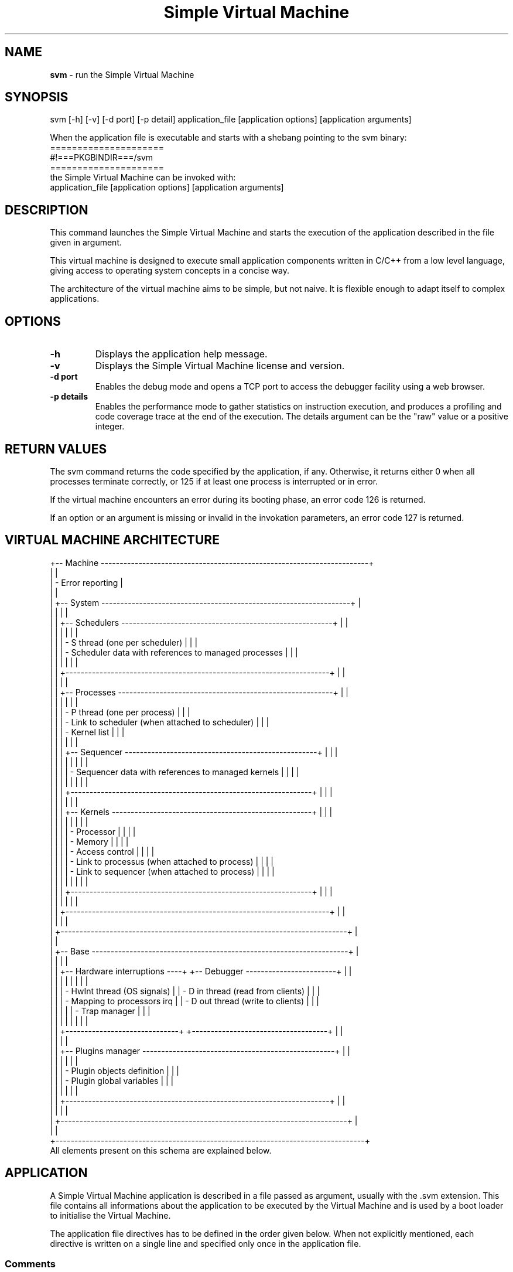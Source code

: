 .TH "Simple Virtual Machine" 1 "2020-12-10"


.SH NAME
.BR svm
\- run the Simple Virtual Machine


.SH SYNOPSIS
.nf
svm [-h] [-v] [-d port] [-p detail] application_file [application options] [application arguments]
.fi
.P
When the application file is executable and starts with a shebang pointing to the svm binary:
.nf
=====================
#!===PKGBINDIR===/svm
=====================
.fi
the Simple Virtual Machine can be invoked with:
.nf
application_file [application options] [application arguments]
.fi


.SH DESCRIPTION
This command launches the Simple Virtual Machine and starts the execution of the application described in the file given in argument.
.P
This virtual machine is designed to execute small application components written in C/C++ from a low level language, giving access to operating system concepts in a concise way.
.P
The architecture of the virtual machine aims to be simple, but not naive.
It is flexible enough to adapt itself to complex applications.


.SH OPTIONS
.TP
.B -h
Displays the application help message.
.TP
.B -v
Displays the Simple Virtual Machine license and version.
.TP
.B -d port
Enables the debug mode and opens a TCP port to access the debugger facility using a web browser.
.TP
.B -p details
Enables the performance mode to gather statistics on instruction execution, and produces a profiling and code coverage trace at the end of the execution.
The details argument can be the "raw" value or a positive integer.


.SH RETURN VALUES
The svm command returns the code specified by the application, if any.
Otherwise, it returns either 0 when all processes terminate correctly, or 125 if at least one process is interrupted or in error.
.P
If the virtual machine encounters an error during its booting phase, an error code 126 is returned.
.P
If an option or an argument is missing or invalid in the invokation parameters, an error code 127 is returned.


.SH VIRTUAL MACHINE ARCHITECTURE
.nf
+-- Machine -----------------------------------------------------------------------+
|                                                                                  |
| - Error reporting                                                                |
|                                                                                  |
|  +-- System ------------------------------------------------------------------+  |
|  |                                                                            |  |
|  |  +-- Schedulers --------------------------------------------------------+  |  |
|  |  |                                                                      |  |  |
|  |  | - S thread (one per scheduler)                                       |  |  |
|  |  | - Scheduler data with references to managed processes                |  |  |
|  |  |                                                                      |  |  |
|  |  +----------------------------------------------------------------------+  |  |
|  |                                                                            |  |
|  |  +-- Processes ---------------------------------------------------------+  |  |
|  |  |                                                                      |  |  |
|  |  | - P thread (one per process)                                         |  |  |
|  |  | - Link to scheduler (when attached to scheduler)                     |  |  |
|  |  | - Kernel list                                                        |  |  |
|  |  |                                                                      |  |  |
|  |  |  +-- Sequencer ---------------------------------------------------+  |  |  |
|  |  |  |                                                                |  |  |  |
|  |  |  | - Sequencer data with references to managed kernels            |  |  |  |
|  |  |  |                                                                |  |  |  |
|  |  |  +----------------------------------------------------------------+  |  |  |
|  |  |                                                                      |  |  |
|  |  |  +-- Kernels -----------------------------------------------------+  |  |  |
|  |  |  |                                                                |  |  |  |
|  |  |  | - Processor                                                    |  |  |  |
|  |  |  | - Memory                                                       |  |  |  |
|  |  |  | - Access control                                               |  |  |  |
|  |  |  | - Link to processus (when attached to process)                 |  |  |  |
|  |  |  | - Link to sequencer (when attached to process)                 |  |  |  |
|  |  |  |                                                                |  |  |  |
|  |  |  +----------------------------------------------------------------+  |  |  |
|  |  |                                                                      |  |  |
|  |  +----------------------------------------------------------------------+  |  |
|  |                                                                            |  |
|  +----------------------------------------------------------------------------+  |
|                                                                                  |
|  +-- Base --------------------------------------------------------------------+  |
|  |                                                                            |  |
|  |  +-- Hardware interruptions ----+  +-- Debugger ------------------------+  |  |
|  |  |                              |  |                                    |  |  |
|  |  | - HwInt thread (OS signals)  |  | - D in thread (read from clients)  |  |  |
|  |  | - Mapping to processors irq  |  | - D out thread (write to clients)  |  |  |
|  |  |                              |  | - Trap manager                     |  |  |
|  |  |                              |  |                                    |  |  |
|  |  +------------------------------+  +------------------------------------+  |  |
|  |                                                                            |  |
|  |  +-- Plugins manager ---------------------------------------------------+  |  |
|  |  |                                                                      |  |  |
|  |  | - Plugin objects definition                                          |  |  |
|  |  | - Plugin global variables                                            |  |  |
|  |  |                                                                      |  |  |
|  |  +----------------------------------------------------------------------+  |  |
|  |                                                                            |  |
|  +----------------------------------------------------------------------------+  |
|                                                                                  |
+----------------------------------------------------------------------------------+
.fi
All elements present on this schema are explained below.


.SH APPLICATION
A Simple Virtual Machine application is described in a file passed as argument, usually with the .svm extension.
This file contains all informations about the application to be executed by the Virtual Machine and is used by a boot loader to initialise the Virtual Machine.
.P
The application file directives has to be defined in the order given below.
When not explicitly mentioned, each directive is written on a single line and specified only once in the application file.

.SS Comments
Comments starts with a hash sign (#) and ends at the end of the corresponding line, like in shell scripts.
.P
Comments can be put on every end of line.
When the first line is a comment, it can contains a shebang to ease application invokation.

.SS Architecture
The first part of the application file drives the architecture of the Simple Virtual Machine for the related application.
.TP
.B Description
The application description is a free text explaining what the application does.
.IP
This description is used when the application help is displayed.
.IP
The syntax is:
.nf
------------------------
DESCRIPTION
<application description
on several lines>
END
------------------------
.fi
The keywords DESCRIPTION and END shall be alone on their line.
.TP
.B Logging
The Simple Virtual Machine can emit log traces on exceptional events, like unexpected application errors.
.IP
.I
The Simple Virtual Machine does not emit log traces by default.
.IP
To enable logging, one of the following directives has to be provided:
.RS 7
.TP
.B Log on terminal
The log traces are produced on the standard error.
If the standard error is closed by the application, log traces are no longer emitted.
.IP
The syntax is:
.nf
-------------
LOG [ QUIET ]
-------------
.fi
.TP
.B Log on file
The log traces are appened to a file.
If the file is not accessible for writing, an error is emitted on the standard error, unless the QUIET keyword is provided.
.IP
The syntax is:
.nf
--------------------------------
LOG FILE "<file name>" [ QUIET ]
--------------------------------
.fi
.TP
.B Log on TCP socket
The log traces are emitted on a TCP socket targetting a given IP address and port.
If the socket can not be opened, an error is emitted on the standard error, unless the QUIET keyword is provided.
An error is also emitted on each failing trace not emited due to a closed connection.
The Simple Virtual Machine will try to reopen the connection in such case.
.IP
The syntax is:
.nf
---------------------------------------------------------------------------
LOG SERVER "<IP address or domain name>" "<port or service name>" [ QUIET ]
---------------------------------------------------------------------------
.fi
.RE
.TP
.B Debugger
The debugger can be configured by a directive:
.nf
---------------------------------------------------------------------------------------------------------------------------------------------------
DEBUG "<application name>" [ NETWORK "<binding ip>" ] [ STYLE "<style name>" ] [ CLIENTS <max number of clients> ] [ SECURITY <level> ] [ LOG ... ]
---------------------------------------------------------------------------------------------------------------------------------------------------
.fi
where:
.nf
+-----------------------------------+-----------------------+-----------------------------------------------------------------------+
| Part                              | Default value         | Meaning                                                               |
+-----------------------------------+-----------------------+-----------------------------------------------------------------------+
| "<application name>"              | Application file name | Debugger UI name in the web browser                                   |
| NETWORK "<binding ip>"            | localhost             | Bind the debugger service on this IP for network accessibility        |
| STYLE "<style name(:color name)>" | (see below)           | Style name for UI rendering, with optional color scheme name          |
| CLIENTS <max number of clients>   | 100                   | Quota of connected clients                                            |
| SECURITY <level>                  | 0                     | Number of symetric ciphering passes                                   |
| LOG ...                           | LOG                   | Uses the log line syntax, for debugger connection credentials display |
+-----------------------------------+-----------------------+-----------------------------------------------------------------------+
.fi
For accepted values in binding IP addresses, a DNS name or IP referencing an host network interface or the 0.0.0.0/:: IP for all interfaces can be specified.
.IP
The accepted values for styles are ===DEBUG_STYLES===and the default value is "===DEBUG_DEFAULT_STYLE===".
If the color part of the style name is not specified, the "default" one is used.
When the value is invalid, the style "default:default" is used.
If the web browser running the user interface supports alternate stylesheet selection, the style can be choosen dynamically.
.IP
The maximum number of clients will be silently set to 2 if an inferior value is specified.
.IP
The security level will be silently set to 255 if a superior value is specified.
.TP
.B Performance
The performance mode can be configured by a directive:
.nf
---------------------------------------------------------------------------------------------------------------------------------------------------
PERF LOG ...
---------------------------------------------------------------------------------------------------------------------------------------------------
.fi
where the end of the directive follows the log line syntax, for performance output channel.
.TP
.B Plugins
The architecture of the Simple Virtual Machine can be extended by plugins.
(Please refer to the PLUGINS section below for more details.)
.IP
The directive is repeated for each inserted plugin to the Simple Virtual Machine architecture.
Each plugin man page should specify which directive should be inserted into the application file to be used.
.IP
The syntax is:
.RS 7
.TP
.B Official plugin
.nf
-------------------------------------
PLUGIN "svm<official plugin name>.so"
-------------------------------------
.fi
.TP
.B System plugin
.nf
-------------------------------------
PLUGIN "libsvm<plugin name>.so"
-------------------------------------
.fi
The plugin is searched within the LD_LIBRARY_PATH directories, then the machine plugins directory and finally in the system libraries directories.
.I It is recommended to avoid the use of the LD_LIBRARY_PATH environment variable whenever possible, as it can be used to insert an invalid plugin or can lead to unreproducible errors.
.TP
.B Relative plugin
.nf
-------------------------------------------
PLUGIN "<relative path to .so plugin file>"
-------------------------------------------
.fi
The path is relative to the directory where the application is launched.
.I This method is not recommended, as it can be used to insert an invalid plugin.
.TP
.B Absolute plugin
.nf
-------------------------------------------
PLUGIN "<absolute path to .so plugin file>"
-------------------------------------------
.fi
.TP
.B Local plugin
.nf
-------------------------------------------------
LOCAL PLUGIN "<relative path to .so plugin file>"
-------------------------------------------------
.fi
The path is relative to the application file directory.
.TP
.B Plugin configuration
After the plugin path to the .so file, it is possible (and sometimes required) to add on the same line some options and arguments to configure the plugin.
The syntax for an option is:
.nf
------------    ----------------------    -----------------------
-<character> or -<character> <integer> or -<character> "<string>"
------------    ----------------------    -----------------------
.fi
where the character is among letters, capital letters and digits, and integer is a positive or zero number (negative integers are not allowed as they may be like options).
Several options can be added on the plugin line, but each option can not be put twice.
The syntax for arguments is:
.nf
------------------------------------------------------------------------
-- <integer or "string"> <integer or "string"> ... <integer or "string">
------------------------------------------------------------------------
.fi
Some arguments may be required by the plugin with a precise type. They are placed at the beginning of the arguments, indexed from 0.
.RE

.SS Invokation
The second part of the application file modifies the way the application is invoked from the shell.
.TP
.B Application help
The command line option -h is reserved by the machine to display the application help and can not be used for another purpose.
.IP
This help is generated from the application description and texts associated to OPTION, ARGUMENT and ARGUMENTS directives described below.
.TP
.B Simple Virtual Machine Version
The command line option -v is reserved by the machine to display the version of the software.
.TP
.B Debugger
The command line option -d <port or service name> is reserved to start the application in debug mode.
.TP
.B Performance
The command line option -p <details> is reserved to start the application in performance checks mode.
.TP
.B Options
Any extra command line option accepted by the application can be specified by an OPTION directive.
This directive is repeated for each accepted option.
.IP
The syntax is:
.nf
-----------------------------------------------------
OPTION -<option> <type> <name> [ HELP "<help line>" ]
-----------------------------------------------------
.fi
.IP
The option is a letter or a digit and the name is an identifier in lower case.
The type can be:
.nf
+----------------------+-------------------+---------------------------------------+--------------------------------------+
| Option type          | Value type        | Value when present                    | Value when absent                    |
+----------------------+-------------------+---------------------------------------+--------------------------------------+
| FLAG                 | Boolean           | True                                  | False                                |
| MULTIPLE FLAG        | Integer           | Number of times the option is present | 0                                    |
| INT                  | Integer           | Integer present as option argument    | Uninitialised                        |
| MULTIPLE INT         | Array of integers | Integers present as option argument   | Empty array                          |
| STR                  | String            | String present as option argument     | Uninitialised                        |
| MULTIPLE STR         | Array of strings  | Strings present as option argument    | Empty array                          |
+----------------------+-------------------+---------------------------------------+--------------------------------------+
.fi
.TP
.B Mandatory arguments
Mandatory positional arguments on the command line can be specified by an ARGUMENT directive.
This directive is repeated for each accepted argument.
.IP
The syntax is:
.nf
---------------------------------------------
ARGUMENT <type> <name> [ HELP "<help line>" ]
---------------------------------------------
.fi
.IP
The name is an identifier in lower case, and the type can be:
.nf
+---------------+------------+
| Argument type | Value type |
+---------------+------------+
| INT           | Integer    |
| STR           | String     |
+---------------+------------+
.fi
.TP
.B Extra arguments
Extra command line arguments can be specified by an ARGUMENTS directive.
.IP
The syntax is:
.nf
----------------
ARGUMENTS <name>
----------------
.fi
.IP
The name is an identifier in lower case, and there is no type.
.IP
The application value is an array of strings where the first element is the application file name followed by the extra arguments on the command line.
.P
The HELP clause in the OPTION and ARGUMENT directives replaces the default help by the specified text line.
The default help is the name associated to the directive.
.P
.I All names specified in OPTION, ARGUMENT and ARGUMENTS directives shall be unique.

.SS Processes
Processes are the application code description at boot time.
(Please refer to the PROCESSES section for more details.)
At least one process need to be defined, but several processes can be specified, by repeating the PROCESS directive.
All processes will be launched after the machine boot.
.IP
The syntax is:
.nf
---------------------
PROCESS "<name>"
<code directive>
<memory directive>
<scheduler directive>
<sequencer directive>
<auto-terminated>
END
---------------------
.fi
The process name is a free monoline string only used for error reporting and debug.
Unicity of process name is not required.
.IP
Each included directive is described below.
.TP
.B Code
The code directive specifies the code executed by the processor of the first kernel of the process.
(Please refer to the KERNELS section for more details.)
.IP
The syntax is:
.nf
-----------------------------------------
CODE "<name>" FILE "<path and file name>"
-----------------------------------------
.fi
when the code has to be included from a dedicated file, or
.nf
--------------------
CODE "<name>" INLINE
<instructions>
END
--------------------
.fi
when the code is inlined in the application file.
The INLINE keyword shall be at the end of its line, and the END keyword shall be alone on its line.
The code name is a free monoline string only used for error reporting and debug.
Unicity of code name is not required.
.IP
The processor starts the execution at the first instruction of the code.
(Please refer to the PROCESSORS section for more details.)
.TP
.B Memory
The memory directive specifies how is initialised the memory of the first kernel of the process.
(Please refer to the KERNELS section for more details.)
.IP
The syntax is:
.nf
----------------------------
MEMORY <name 1> ... <name N>
----------------------------
.fi
where each name can be either a name among the ones defined in OPTION, ARGUMENT and ARGUMENTS directives, or a string containing a regular expression to match names defined in OPTION, ARGUMENT and ARGUMENTS directives.
.IP
For each option or argument name matching one of the names present in this directive, an alias is defined into the memory to access to the values.
(Please refer to the MEMORIES section for more details.)
.TP
.B Scheduler
The scheduler directive specifies to which scheduler the process shall be attached.
When not specfied, the default scheduler is chosen.
(Please refer to the SCHEDULERS section for more details.)
.IP
The syntax is:
.nf
------------------------------
SCHEDULER <plugin entry point>
------------------------------
.fi
where the plugin entry point is the scheduler name.
(Please refer to the CODES section for more details.)
.IP
.I The process is discarded when the scheduler refuses to attach the process, but the application is still started.
.TP
.B Sequencer
The sequencer directive specifies which sequencer is used within the process.
When not specfied, the default sequencer is chosen.
(Please refer to the SEQUENCERS section for more details.)
.IP
The syntax is:
.nf
------------------------------
SEQUENCER <plugin entry point>
------------------------------
.fi
where the plugin entry point is a sequencer name.
(Please refer to the CODES section for more details.)
.TP
.B Auto-terminated
When the process should be auto-terminated, the keyword
.nf
--------------
AUTOTERMINATED
--------------
.fi
can be added to the process.
.IP
In the application, at least one process shall be not auto-terminated, or a boot error will be raised.


.SH SYSTEM
The system drives all execution in the Simple Virtual Machine.
.P
It manages the schedulers, starting them at boot time and terminating them at exit time.
.P
It also creates the initial processes defined in the application file and attach them to their relative schedulers.
The system waits for process terminaison.
It detachs them from their scheduler and destroy them once terminated.
.P
It also controls the terminaison of all processes and the machine:
.TP
.B Explicit request
The Simple Virtual Machine system terminates all remaining processes.
An explicit request for machine terminaison is associated to a return code. This code is returned to the operating system.
.TP
.B Non managed hardware interruption
The systems immediately terminates all remaining processes.
The Simple Virtual Machine is aborted.
.TP
.B No more code to execute
The return code sent to the operating system is 0.

.SH SCHEDULERS
Schedulers enforce execution policies between subsets of processes.
Different schedulers can be defined and used in one instance of the Simple Virtual Machine, each scheduler orchestrating its own subset of processes.

.SS Attach and detach processes
A process needs to be attached to one (and only one) scheduler to be controled by this scheduler.
.P
A process can be attached to a scheduler or detached from a scheduler by the system, another scheduler or another process.
.I When this operation is done on a process, this process shall be locked by the entity doing the operation.
.P
The scheduler receiving the attach or the detach request can accept or refuse the process depending on its policy.

.SS Schedule processes
Once attached to a scheduler, a process execution is managed by this scheduler through events exchanged between the two entities.
.P
Each time the process sends a process state change to the scheduler, the dedicated schedule function of the scheduler is called.
(Please refer to the PROCESSES section for more details.)
Depending on the process and its new state, the scheduler can send commands to processes it controls.
.I It is recommended to consider only the state passed as parameter of the schedule function. Reading the state of the process may give different result, and is not reliable.
.P
The main commands are: run a process, suspend a process, terminate a process.
Other process manipulation can be done, but may require to acquire and keep a lock on the process during the whole change.
.P
The schedule function shall return an unsigned integer also representing a duration in milliseconds, for timer management.

.SS Timers
Time management may be crucial for some scheduling policies.
.P
Each scheduler can define a duration in milliseconds by returning a non-zero unsigned integer from the schedule function and the notification functions.
.P
When this duration is reached before a process sends a state change, the dedicated notification function of the scheduler is called in timer mode, with the delay as parameter.
In this functions, commands can be sent to processes like in the schedule function.

.SS Notifications
On top of the timers, schedulers can receive notifications with an unsigned integer parameter.
.P
When a notification is received, the notification function is called in notification mode with the unsigned integer as parameter.
.P
This allows a scheduler to react to custom events to trigger dedicated actions or change its behavior.

.SS Default scheduler
One scheduler is defined within the Simple Virtual Machine.
.P
This scheduler accepts only one process at a time, and triggers execution of this process at most as possible.

.SS Plugin schedulers
Other schedulers, managing several processes, can be defined within plugins.
(Please refer to the PLUGIN OBJECT SCHEDULERS section for more details.)

.SS Technical considerations
A structure can be associated to each scheduler in order to keep a state between the different calls to the scheduler functions.
.P
Each scheduler is also associated to an operating system thread (having a name starting with a S) to react independently to scheduling events.


.SH PROCESSES
Processes are application execution containers.
.I Within a process, at most one instruction shall be executed.
When this condition is not respected, the application can be considered corrupted.
.P
All private resources included in one process can be accessed by this process without any synchronization mechanism.
Resources accessibles from other processes, or resources outside one process will require synchronisation.
Such synchronisation mechanism is provided in the Simple Virtual Machine.
.P
A process can execute instructions in differents execution contextes called kernels, activated in a sequence.
(Please refer to KERNELS and SEQUENCERS sections for more details.)

.SS States
Each process has an execution status reflecting its internal activities:
.nf
+-------------+----------------------------------------------------------------------+------------------------+
| State       | Meaning                                                              | Usual scheduler action |
+-------------+----------------------------------------------------------------------+------------------------+
| RUNNING     | Instructions are executed, process can react to commands             | Suspend, Terminate     |
| SUSPENDED   | Instructions are not executed, process ready to resume execution     | Run, Terminate         |
| WAITING     | Instructions are executed, process can not react to commands         | Run another process    |
| LOCKED      | Instructions are not executed, process not ready to resume execution | Run another process    |
| DEBUG       | Instructions are not executed, process is managed by the debugger    | Nothing                |
| ZOMBIE      | Process terminated in normal condition                               | Nothing                |
| INTERRUPTED | Process terminated in abnormal condition                             | Nothing                |
| ERROR       | Process corrupted                                                    | Nothing                |
+-------------+----------------------------------------------------------------------+------------------------+
.fi
.P
When a process exits the states WAITING or LOCKED, they switch to SUSPENDED state.
It is up to the scheduler to change its state to RUNNING by sending a run command to the process.
.P
When a process exits the state DEBUG, it immediately returns to the RUNNING state.
.I A scheduler receiving a DEBUG state shall not trigger the execution of another process, as it may violate its own execution policy.
.P
Once a process reaches the ZOMBIE, INTERRUPTED or ERROR state, it will not react to commands anymore and can not be locked by other processes or schedulers.

.SS Terminaison
A process terminates when the sequencer associated to the process returns no valid kernel to run.
(Please refer to KERNELS and SEQUENCERS sections for more details.)
.P
When the last kernel exits normally, the process is put in ZOMBIE state.
When the last kernel exits with an interruption, the process can be put in INTERRUPTED state depending on the kernel configuration.
(Please refer to the KERNELS section for more details.)
.P
If a process is flagged as auto-terminated, the system will automatically terminate the process when the last process not having the auto-terminated attribute terminates.

.SS Locks
When a process or a scheduler needs to modify another process, it shall gain the ownership on this process through a lock to avoid concurrent access to the resources of the locked process.
A process shall also be locked to be attached to a scheduler or detached from a scheduler.
.P
.I A terminated process can never be locked.
.I A process can not get a lock on itself, as it always owns itself.
A process can be locked only once at a given time, but lock requests can be stacked and a process trying to acquire a lock on a remote locked process may wait until the lock is released by another entity.
.P
The Simple Virtual Machine has some mechanisms to avoid dead locks, and an error is issued when a dead lock is detected.
.P
.I When a lock on a process is acquired, the lock is owned by the entity which has required it and can not be transferred to another entity.

.SS Technical considerations
Each process is also associated to an operating system thread (having a name starting with a P) to react to scheduler and other processes events.


.SH SEQUENCERS
A sequencer orchestrates the execution of the kernels within a process.
.I Only one kernel can be in running state within a process.
Kernels are then executed in a sequence controled by a sequencer enforcing an execution policy within a process.
(Please refer to the KERNELS section for more details.)
.P
Each process has one sequencer associated when the process is created.

.SS Attach and detach kernels
A kernel shall be attached to a sequencer to be selected by this sequencer for execution.
.P
To attach a kernel to a process or to detach a kernel from a sequencer, the process owning the sequencer shall be locked by the requestor.
.P
Once a sequencer accepts a kernel, the kernel is also attached to the process.
The kernel is detached from the process when the kernel is successfully detached from the sequencer.

.SS Current kernel
When a kernel is suspended, terminated or interrupted, the process calls the dedicated current kernel function of the sequencer to know which kernel shall be executed.
.P
If this function returns no valid kernel, the process terminates.

.SS Default sequencer
One sequencer is defined within the Simple Virtual Machine.
.P
This sequencer accepts only one kernel.

.SS Plugin sequencers
Other sequencers, managing several kernels, can be defined within plugins.
(Please refer to the PLUGIN OBJECT SEQUENCERS section for more details.)


.SH KERNELS
A kernel is the smallest execution context and contains one processor and one memory.
.P
Both processor and memory are linked: Instructions executed by the processor of a kernel will access to the memory of the same kernel.

.SS States
Each kernel has a state representing its internal status:
.nf
+-------------+-----------------------------------------------------------------------------+
| State       | Meaning                                                                     |
+-------------+-----------------------------------------------------------------------------+
| RUNNING     | Instructions are executed                                                   |
| WAITING     | Instructions are executed, but current instruction is flagged waiting       |
| SUSPENDED   | Instructions are not executed, but can be selected by sequencer to continue |
| DEBUG       | Instructions are not executed, process is managed by the debugger           |
| ZOMBIE      | Kernel terminated in normal condition                                       |
| INTERRUPTED | Kernel terminated in abnormal condition                                     |
| ERROR       | Kernel corrupted                                                            |
+-------------+-----------------------------------------------------------------------------+
.fi
When the kernel is terminated, any execution attempt will return immediately.

.SS Configuration
When created, a kernel accepts several flags.
.TP
.B Transmit interruption
This flag controls the behavior when the kernel is interrupted:
.nf
+-------+------------------------------------------+-----------------------------+
| Value | Next kernel                              | No next kernel              |
+-------+------------------------------------------+-----------------------------+
| false | Next kernel starts/continues normally    | Process becomes zombie      |
| true  | Next kernel starts/continues interrupted | Process becomes interrupted |
+-------+------------------------------------------+-----------------------------+
.fi
When the interruption is transmitted to another kernel, the receiving kernel is interrupted with the same interruption.
.TP
.B Last return is shutdown
This flag controls the behavior when a return instruction is used on an empty return stack:
.nf
+-------+------------------------------------------------+
| Value | Behavior                                       |
+-------+------------------------------------------------+
| false | Kernel is interrupted (PROCESSOR interruption) |
| true  | Processor is shut down, kernel becomes zombie  |
+-------+------------------------------------------------+
.fi
(Please refer to the PROCESSORS section for more details.)
.TP
.B Protected mode
This flag controls the behavior when a system instruction execution is attempted:
.nf
+-------+-----------------------------------------------+
| Value | Behavior                                      |
+-------+-----------------------------------------------+
| false | Instruction is executed                       |
| true  | Kernel is interrupted (SECURITY interruption) |
+-------+-----------------------------------------------+
.fi
The SECURITY interruption is raised before the system instruction execution.
.IP
Any new kernel created from a kernel in protected mode is forced in protected mode, even if in another process.
Some operations may have an altered behavior to avoid application freezes.

.SS Access control
When the kernel is in protected mode, some quotas can be set to limit execution.
Quotas are shared between all kernels created from the first kernel creating the quotas.
Quotas can be restricted by another kernel, but never enlarged.
.TP
.B Instruction count
When set, the number of instructions executed from this kernel is limited.
Any extra execution attempt triggers a SECURITY interruption.
.TP
.B Memory allocation
When set, the number of addresses allocated into the memory is limited.
Any extra allocation attempt triggers a SECURITY interruption.

.SS Core dumps
.I Exiting a kernel with an interruption is always considered as an abnormal event.
When it happens, a textual representation of the interrupted kernel is produced on a log trace.
.P
This log trace is a core dump.
When the transmit interruption flag is set, several kernels can produce a core dump in a row.


.SH PROCESSORS
The processor drives the execution of the Simple Virtual Machine code.
(Please refer to the CODES section for more details.)

.SS Registers
The set of registers of the processor is the current state of the processor.
.TP
.B Next instruction address
This register contains the code address of the next instruction the process will execute when the current instruction execution is completed.
.IP
The address contains a link to a code and the local address of the instruction within this code.
(Please refer to the CODES section for more details.)
.IP
This register is modified to perform jumps and function calls.
.IP
When this register contains an address corresponding to no instruction, the processor shuts down without any error.
Letting the processor execute code after the last instruction is equivalent to add a shutdown instruction at the end of the code.
.TP
.B Current memory pointer
This register contains a pointer to the memory.
The memory zone pointed by this register usually contains function parameters.
(Please refer to the MEMORIES section for more details.)
.TP
.B Flags
This register contains a set of strings used as flags.
These flags can be used to tag levels of the return stack.
.IP
Flags can be set or reset, and tested in conditions.
.IP
When a flag is set or reset, it can be local to the current function, or also cascaded to all functions calls done from the current function.

.SS Return stack
The processor contains a stack of states used to enable use of functions.
.P
Each time a function call is done, the current state is pushed onto the stack.
When the code returns from a function, the top of the stack is taken to restore the registers, unless the stack is empty.
(Please refer to KERNELS and CODES sections for more details.)

.SS Interruption handlers
Interruptions are a way to change the code execution in an unexpected way.
.P
When the processor receives an interruption, the execution of the code is stopped by default.
It is possible to change this behavior and trigger a function call to a dedicated code address to handle the interruption.
.TP
.B Local handler
A handler can be set or reset for each interruption type, limited to the current function.
Function calls done from the function defining such handler will not see this handler defined.
.IP
When a local handler is defined of an interruption, this handler overrides all other interruption handlers for this interruption.
.IP
This handler is activated only by software interruptions.
(Please refer to the SOFTWARE INTERRUPTIONS section for more details.)
.TP
.B Local cascade handler
A handler can be set or reset for each interruption type, limited to the current function and cascaded to all functions calls done from this function.
.IP
When a local cascade handler is defined of an interruption, this handler overrides the global interruption handler for this interruption.
.IP
This handler is activated only by software interruptions.
(Please refer to the SOFTWARE INTERRUPTIONS section for more details.)
.TP
.B Global handler
A handler can be set or reset for each interruption type regardless the function call.
The scope of such handler is extended to the whole kernel existence.
.IP
This handler is activated by software interruptions and hardware interruptions.
(Please refer to SOFTWARE INTERRUPTIONS and HARDWARE INTERRUPTIONS sections for more details.)

.SS Instruction overrides
For some instruction addresses, the processor may have an instruction override.
When the current instruction address matches one override, the instruction from the override is executed instead of the one from the code at the same instruction address.
.P
.I Use this feature with caution as it can obfuscate the code execution. Use it preferably for code testing.

.SS Instructions flow
Without any action, the processor executes instructions in the order they appear in the code.
To achieve this, each time the processor gets an instruction to execute, it also modifies the next instruction address register by incrementing the local instruction address.
.I When the local instruction address overflows the code size, the processor shuts down.
This succession of instructions is the canonical instructions flow.
.TP
.B Jumps
Jumps are a first way to change the instructions flow, by modifying the next instruction address register.
.IP
The initial instruction address is forgotten, a jump is only a one-way move to another part of the code.
.TP
.B Function calls
Function calls store the current state of the processor on the return stack.
Then the next instruction address register and the current memory pointer register are modified to initialise the function context.
Only cascaded interruption handlers and cascaded flags are also kept in the processor state.
.IP
When the function ends, a return is performed by replacing the state of the processor by the stored state of the processor located on the return stack.
.IP
The initial instruction address is kept, a function call is a back-and-forth move to another part of the code.


.SH SOFTWARE INTERRUPTIONS
A software interruption is the way instructions can raise errors.
When an error occurs during an instruction execution, its execution can be stopped.
The processor is then interrupted with an interruption describing the type of occured error.
The instruction documentation should list the possible raised interruptions with their associated root cause.

.SS Built-in interruptions
Some interruptions are defined within the Simple Virtual Machine:
.nf
+--------------+---------------------------------------+
| Interruption | Usual meaning                         |
+--------------+---------------------------------------+
| FAILURE      | Generic error                         |
| PROCESSOR    | Execution error                       |
| MEMORY       | Memory access error                   |
| SECURITY     | Security violation                    |
| TERMINATE    | Program termination request           |
| NUMERIC      | Numeric error                         |
| DEVICE       | Device error                          |
| CLONE        | Child process terminaison             |
| FIRST        | Custom error one                      |
| SECOND       | Custom error two                      |
| TERMINAL     | Terminal change                       |
| GENERIC      | Non categorised hardware interruption |
+--------------+---------------------------------------+
.fi

.SS Plugin interruptions
Other interruption types can be defined by plugins.
(Please refer to the PLUGIN OBJECT INTERRUPTIONS section for more details.)


.SH HARDWARE INTERRUPTIONS
Some UNIX signals are considered by the Simple Virtual Machine as hardware interruptions, when at least one processor has a global interruption handler for the corresponding interruption.
.P
A singleton component within the base waits for UNIX signals and generates a hardware interruption corresponding to the signal:
.nf
+----------+--------------+------------------+
| Signal   | Interruption | Default behavior |
+----------+--------------+------------------+
| SIGSTOP  |              | Stop             |
| SIGTSTP  |              | Stop             |
| SIGCONT  |              | Continue         |
| SIGSEGV  |              | Abort/Coredump   |
| SIGABRT  | FAILURE      | Abort            |
| SIGQUIT  | FAILURE      | Quit             |
| SIGALRM  | TERMINATE    | Terminate        |
| SIGTERM  | TERMINATE    | Terminate        |
| SIGINT   | TERMINATE    | Terminate        |
| SIGHUP   | TERMINATE    | Terminate        |
| SIGILL   | PROCESSOR    | Abort            |
| SIGFPE   | NUMERIC      | Abort            |
| SIGPIPE  | DEVICE       | Abort            |
| SIGBUS   | DEVICE       | Abort            |
| SIGCHLD  | CLONE        | Collect child    |
| SIGUSR1  | FIRST        | Ignore           |
| SIGUSR2  | SECOND       | Ignore           |
| SIGTTIN  | TERMINAL     | Ignore           |
| SIGTTOU  | TERMINAL     | Ignore           |
| SIGWINCH | TERMINAL     | Ignore           |
| Other    | GENERIC      | Ignore           |
+----------+--------------+------------------+
.fi
(Please refer to the PROCESSORS section for more details.)
.P
When no processor defines an handler for the corresponding hardware interruption, the default behavior is applied.


.SH MEMORIES
The memory contains all data accessible to instructions within a kernel.

.SS Addresses
Each value stored in the memory is located at a given address.
A memory address is an unsigned integer dedicated to data localisation.
.P
Memory addresses are used when only one value has to be manipulated from or to the memory.
So, read and write operations require a memory address.

.SS Pointers
Pointers are also a concept to locate values in memory.
.P
One difference with memory addresses is the ability of pointers to be stored into the memory as a value.
But the main difference comes from the structure of a pointer.
Unlike physical architectures, pointers on the Simple Virtual Machine contain a memory address and a size.
.I A pointer always refers to a zone in the memory rather than a single location.

.SS Aliases
An alias is an identifier in lower case linked to a pointer in a memory.
When an alias is defined, it can be used like any pointer.
.P
.I The alias definition is attached to the memory, regardless the position in the code where it is defined.
Aliases can act as static global variables in the code.
.P
Some aliases are defined by the boot loader depending on the process definition in the application file, to access command line options and arguments.
(Please refer to the APPLICATION section for more details.)

.SS Allocation
When the memory itself is created, no address is valid.
Memory addresses have to be allocated manually using instructions.
When a memory address is allocated, it contains no value.
.TP
.B Defined memory address
A memory address is said defined when an allocation created this address and can store a value.
The same address is said undefined otherwise.
A defined memory address supports write operation only.
.TP
.B Initialised memory address
A memory address is said initialised when defined and when it contains an associated value.
The same address is said uninitialised otherwise.
An initialised memory address supports read and write operations.

.SS Free
Memory is automatically freed by the Simple Virtual Machine on function returns.
.P
To achieve this, each processor state contains the memory zones allocated during the function execution and their corresponding aliases.
Such memory zones are called local memory.
.P
While allocating memory, it is possible to avoid adding the memory to the processor state to avoid deletion at function return.
Such memory zones are called global memory, and should be transformed into local memory to be freed at the next function return.
.P
When the memory itself is destroyed, all remaining defined memory addresses are freed.

.SS Types
Each defined memory address is associated to a type.
.P
This type indicates which kind of data can be stored into this address, and limits the operations performed on the stored values.
.P
Any read or write operation will do a type check compliance before doing the operation.
When the type check fails, a MEMORY interruption is raised.
.TP
.B Buit-in types
Some types are defined within the Simple Virtual Machine, as they are used in built-in instructions.
(Please refer to the INSTRUCTION SET section for more details.)
.nf
+------+-------------------------------------------------------------------+-------------------------------------------------------------+
| Type | Usage                                                             | Structure                                                   |
+------+-------------------------------------------------------------------+-------------------------------------------------------------+
| INT  | Integer, for counters, pointer indexes and memory addresses shift | A 64 bits signed integer                                    |
| STR  | String, for jumps, code compilation and flags                     | A character buffer with its length                          |
| BLN  | Boolean, for conditions                                           | A boolean                                                   |
| PTR  | Pointer, for memory access                                        | A memory address and an integer as size                     |
| LIB  | Library, for modular code execution                               | A name and a Simple Virtual Machine code                    |
| SYM  | Symbol, for global jumps and functions calls into libraries       | A library and the local instruction address in the library  |
| IRQ  | Interruption                                                      | An interruption                                             |
| PEP  | Plugin Entry Point, for plugin objects references                 | A plugin name and an object name (Type deduced from syntax) |
| AUTO | Automatic, used when type is know at first write into memory      |                                                             |
+------+-------------------------------------------------------------------+-------------------------------------------------------------+
.fi
All these types (except the AUTO and LIB ones) can be constructed as constants into the code, can be transformed into a string for display and can be copied.
.TP
.B Plugin types
Other types, containing dedicated data, can be defined within plugins.
(Please refer to the PLUGIN OBJECT TYPES section for more details.)

.SS Values
A value is any data having a type and storable into a memory.
.P
Some values are constants written into the Simple Virtual Machine code, while others are created within instructions.
.P
For each type, a null value exists: it is a dedicated value corresponding to a non-initialised value.
.I In particular, a null pointer is a value of type pointer without memory address and size.

.SS Synchronisation
When a memory element (type and value) is shared between two memories, potentially in different processes, a concurrent access to this particular memory address is possible.
The access to this element can be protected by a one-writer-several-readers lock.
.P
This synchronisation mechanism only protects the access to the memory.
.I The value itself requires its own synchronisation for read and write access from instructions.


.SH CODES
The Simple Virtual Machine comes with a machine language.
This machine language has been kept as text to be accessible to humans.

.SS Comments
Comments starts from a hash sign (#) until the end of the line, like in shell scripts:
.nf
-----------------    ----------
<line> #<comment> or #<comment>
-----------------    ----------
.fi

.SS Instructions
Instructions are written on one line, unless a parameter is written on several lines.
The end-of-line character marks the end of an instruction, so, two instructions can not be on the same line.
.P
An instruction starts with a name followed by its parameters, all separated by blank characters.
(Please refer to the INSTRUCTION PARAMETERS section for more details.)
The instruction name starts with a colon character (:).
.P
Prior to the execution of the instruction, the parameter list is tested against the instruction prototype.
When the parameters does not comply with the prototype, a FAILURE interruption is raised.

.SS Inline values
Within the code, some values can be inserted directly in the code text.
.TP
.B Integers
Constant integers are written as a sequence of digits not starting by 0, preceded by a dash for negative numbers:
.nf
---------------------------    ----------------------------
<constant unsigned integer> or -<constant unsigned integer>
---------------------------    ----------------------------
.fi
.IP
The size operator on pointers also produces an integer corresponding to the number of memory addresses targeted by the pointer:
.nf
--------------
SIZE <pointer>
--------------
.fi
.TP
.B Strings
Constant strings are written as a sequence of characters monoline surrounded by double-quotes ("):
.nf
-----------------
"<monoline text>"
-----------------
.fi
Within the text, some character escaping is allowed:
.nf
+--------+-------------------------------------+
| Escape | Meaning                             |
+--------+-------------------------------------+
| \(rsn     | End of line                         |
| \(rst     | Tabulation                          |
| \(rsr     | Backspace                           |
| \(rs\(rs     | Back-slash                          |
| \(rs"     | Double quote                        |
| \(rs0xx   | ASCII character xx (in hexadecimal) |
+--------+-------------------------------------+
.fi
.IP
Another syntax is allowed for multiline strings.
Such strings are surrounded by three double-quotes ("""):
.nf
-------------
"""<multiline
text>"""
-------------
.fi
.I Character escaping is not allowed in multiline strings.
.TP
.B Booleans
Constant booleans have only two values:
.nf
----    -----
TRUE or FALSE
----    -----
.fi
.IP
Booleans can be extracted from conditions:
.nf
-------------
? <condition>
-------------
.fi
.TP
.B Memory addresses
Constant memory addresses start by an ampersand (&) followed by an unsigned integer:
.nf
----------------------------
&<constant unsigned integer>
----------------------------
.fi
.IP
Memory addresses can be extracted from pointers:
.nf
----------    -------------------------
&<pointer> or ( <pointer> / <integer> )
----------    -------------------------
.fi
The first syntax retrieves the memory address contained in the pointer.
The second syntax computes the address within the pointer using the integer as an index starting from 0.
If the resulting address is outside the pointer, a MEMORY interruption is raised.
.IP
Memory addresses can be computed from other memory addresses:
.nf
--------------------------------    --------------------------------
( <memory address> + <integer> ) or ( <memory address> - <integer> )
--------------------------------    --------------------------------
.fi
These syntax shift the memory address by the integer.
When the integer is positive, the first syntax increases the address and the second one decreases it.
No boundary checking is performed if the memory address is extracted from a pointer.
.TP
.B Pointers
Pointers can be written with a memory address, a star character (*) and an integer for the size:
.nf
----------------------------
<memory address> * <integer>
----------------------------
.fi
.IP
Aliases can be used as pointers:
.nf
------------
<identifier>
------------
.fi
.IP
The current memory pointer register can be retrieved with this keyword:
.nf
-
P
-
.fi
.TP
.B Symbols
When a symbol exists in a library, it can be written:
.nf
-------------------------
$( <library> / <string> )
-------------------------
.fi
.IP
When the first instruction of a library shall be targeted, it can be written:
.nf
----------------
$( <library> / )
----------------
.fi
.IP
When a symbol exists in the current code, it can be written:
.nf
---------
$<string>
---------
.fi
.IP
A library can not be written as a constant in the code, and shall be returned by an instruction.
(Please refer to the INSTRUCTION SET section for more details.)
.IP
.I When the symbol does not exist in the targeted library, the symbol object can not be constructed and a FAILURE interruption is raised.
.TP
.B Plugin entry points
Plugin entry points can be written by a first identifier in lower case as a plugin name, followed by a dot (.) and followed by a second identifier in lower case as a plugin object name:
.nf
---------------------------
<identifier> . <identifier>
---------------------------
.fi
.TP
.B Interruptions
Built-in interruptions can be written with they own keyword:
.nf
-------    ---------    ------    --------    ---------    -------    ------    -----    -----    ------    --------    -------
FAILURE or PROCESSOR or MEMORY or SECURITY or TERMINATE or NUMERIC or DEVICE or CLONE or FIRST or SECOND or TERMINAL or GENERIC
-------    ---------    ------    --------    ---------    -------    ------    -----    -----    ------    --------    -------
.fi
.IP
Plugin interruptions can be written with an exclamation mark followed by a plugin entry point:
.nf
---------------------
!<plugin entry point>
---------------------
.fi
.TP
.B Plugin defined types
When supported, plugin defined types can accept constant values in the code:
.nf
-----------------------------------------------------
CONST <constant plugin entry point> <constant string>
-----------------------------------------------------
.fi
where the plugin entry point shall correspond to a type defined by a plugin, and the string contains a textual representation of the value.
.IP
To be usable in the Simple Virtual Machine code, the type shall support the copy operation, as the constant will be copied each time the instruction containing the constant as parameter is executed.

.SS Conditions
Conditions are special clauses added after flow control instructions to execute them only if some requirement is met:
.nf
-------------------------------    ---------------------------------
<instruction> :when <condition> or <instruction> :unless <condition>
-------------------------------    ---------------------------------
.fi
The first form executes the instruction if the condition is true, and the second one executes the instruction if the condition is false.
.P
Except memory addresses and types, all values can be read from the memory in conditions.
.TP
.B Boolean condition
The syntax is:
.nf
--------------
<boolean> TRUE
--------------
.fi
This condition is true only when the boolean is true,
.TP
.B Defined memory address
The syntax is:
.nf
------------------------
<memory address> DEFINED
------------------------
.fi
This condition is true only when the memory address is defined.
.IP
A subsequent write to this address in memory will succeed if types are compatibles,
.TP
.B Initialised memory address
The syntax is:
.nf
----------------------------
<memory address> INITIALISED
----------------------------
.fi
This condition is true only when the memory address is initialised.
.IP
A subsequent read or write to this address in memory will succeed if types are compatibles,
.TP
.B Type check
The syntax is:
.nf
--------------------------
<memory address> IS <type>
--------------------------
.fi
This condition is true only when the address is defined and has the specified type.
.IP
A subsequent read to a non null value or write to this address in memory will succeed.
.TP
.B Valid pointer index check
The syntax is:
.nf
----------------------
<integer> IN <pointer>
----------------------
.fi
This condition is true only when the integer is a valid index for the pointer.
.IP
It means the address ( <pointer> / <index> ) is well-formed and will not raise an interruption,
.IP
.I This condition can also be used as loop condition:
.nf
===================================
  :memory INT/index
  0 -> &index
:label loop
  :shift &index
  :goto loop :when @&index IN &0*10
===================================
.TP
.B Address part of pointer check
The syntax is:
.nf
-----------------------------
<memory address> IN <pointer>
-----------------------------
.fi
This condition is true only when the address is within the memory block represented by the pointer.
.IP
.I This condition can also be used as loop condition.
.TP
.B Valid symbol check
The syntax is:
.nf
-----------------
<symbol> CALLABLE
-----------------
.fi
This condition is true when the symbol can be constructed and represents a valid instruction address.
.TP
.B Flag check
The syntax is:
.nf
---------------
<string> RAISED
---------------
.fi
This condition is true when the flag given as a string is raised in the processor state.
.TP
.B Debugger presence check
The syntax is:
.nf
-----
DEBUG
-----
.fi
This condition is true when the debugger has been activated using the -d option on a virtual machine built with the debugger feature.

.SS Functions
Functions are portions of code starting usually by a label or symbol instruction, and terminating usually by a return instruction.
To start the execution of a function, the call instruction can be used.
.P
The portion of code within a function can be executed like any code with some differences:
.TP
.B Parameters
The call instruction sets the current memory pointer to the parameters of the function, available through the P keyword returning the current memory pointer.
The pointed memory zone is used to access to function parameters from the caller.
It is also used to write returned values to the caller.
.IP
It can also be used to store local data.
To avoid to expose all local variables to the caller, it is recommended to add one extra pointer (type PTR) to the function parameters.
Then, allocate local memory in the function body and store the location of this local memory into this extra pointer.
.IP
The organisation of the parameters memory zone is free and all function callers shall respect the usage of this memory zone done by the function code.
.TP
.B Memory
By default, all memory allocations done within a function context will be freed at the end of the function.
All aliases part of these allocations are also deleted.
.TP
.B Interruptions
All local interruption handlers and local cascaded interruption handlers will be lifted at the end of the function.

.SS Jumps and function calls targets
Jumps and function calls targets are locations in the code reachable from others instructions.
.P
Some locations are private to a specific code: They are named labels.
Other locations are public and can be accessible from other codes: They are named symbols.
.TP
.B Local static
When a jump or function call instruction use an identifier in lower case as a target, the jump is local to a label or a local symbol.
The destination of the jump is computed during the link phase of the code, prior to its execution and can not be modified during the code execution.
.TP
.B Local dynamic
When a jump or function call instruction use a string as a target, the jump is local to a label or a local symbol.
The destination of the jump is computed during the execution of the jump or function call instruction.
The string can be computed and read from the memory to perform the jump dynamicaly.
.TP
.B Global
When a jump or function call instruction use a symbol as a target, the jump is global and can reach any symbol, even on another code.
The symbol can be computed and read from the memory to perform the jump dynamicaly.

.SH INSTRUCTION PARAMETERS
Instructions can accept various parameters.
.P
Their prototype is fixed for built-in instructions.
(Please refer to the INSTRUCTION SET section for more details.)
.P
Their prototype conforms to a certain parameter regular expression for plugin instructions.
(Please refer to the PLUGIN OBJECT INSTRUCTIONS section for more details.)
.P
Memory addresses and labels can not be passed as parameters.

.SS Values
.TP
.B Inline values
Inline values are allowed as instruction parameters.
(Please refer to the CODES section for more details.)
.IP
.I When a variable part of an inlined value is not specified as constant, this part can be replaced by a read into memory.
(Please refer to the CODES section for more details.)
.TP
.B Values from memory
Values can also be retrieved from the memory with this syntax:
.nf
-----------------
@<memory address>
-----------------
.fi

.SS Markers
To enhance the readability of instructions, some specific constant markers can be used:
.nf
-    -    --    --    --    --    -    --    -    -    -    -
< or > or << or >> or <= or => or = or <> or { or } or , or ;
-    -    --    --    --    --    -    --    -    -    -    -
.fi

.SS Keywords
Keywords are named flags accepted as parameters.
They are identifiers written in capital letters, without any quote characters.


.SH INSTRUCTION RETURN VALUES
Some instructions can return one value.
Instruction can return only values, no marker nor keyword can be returned by an instruction.
.P
This value can be written into the memory.
If a null value is written into the memory, the corresponding address becomes uninitialised.
.I If the type of the return value mismatches the type at the address it should be written, the returned value is lost and the memory is left untouched.


.SH INSTRUCTION SET

.SS "-> (write to memory)"
.TP
.B Description
This instruction writes values to memory.
The instruction accepts three forms:
.RS 7
.TP
.B Value
This form writes a single evaluated value into the memory.
.IP
The syntax is:
.nf
--------------------
<value> -> <address>
--------------------
.fi
.TP
.B Atomic pointer initialisation
This form writes all the values at the pointer addresses into the memory.
The allocation is atomic: If an interruption is raised during values evaluation or size and type checking, no value is written into the memory.
.IP
This syntax also accepts a missing value in the array: The corresponding address will be uninitialised after the allocation.
.IP
The syntax is:
.nf
---------------------------------------------------------
[ <value 1> , <value 2> , ...  , <value N> ] -> <pointer>
---------------------------------------------------------
.fi
where the squared brackets are part of the syntax here and do not specify an optional parameter.
.TP
.B Instruction result storage
This form executes an instruction and writes the returned value into the memory.
The returned value is lost if the inner instruction is called outside this instruction, or if the instruction is successful but the returned value can not be written into the memory.
.IP
The syntax is:
.nf
--------------------------
<instruction> -> <address>
--------------------------
.fi
(Please refer to the INSTRUCTION RETURN VALUES section for more details.)
.IP
When the type of the returned value is a plugin defined type, no copy of the value is done.
This instruction will succeed even when the type does not define a copy operation.
.RE
.TP
.B Interruptions
The -> instruction raises a MEMORY interruption when values and address have incompatible sizes or types, or when the address is not defined.
.TP
.B Examples
.nf
====================================
3 -> &integer
"string" -> (pointer/@&integer)
[ 3 , "string" , , TRUE ] -> pointer
[ ] -> &pointer*1
:plugin.instruction 3 -> (P/0)
====================================
.fi

.SS ":label"
.TP
.B Description
A label marks a position in the code reacheable as target for a jump or a function call.
A label is accessible only to local jumps, initiated only from the same Simple Virtual Machine code.
.IP
A compilation error will be raised when a label is defined twice in a code.
A compilation error will also be raised when a symbol also exists with the same name in a code.
.IP
The syntax is:
.nf
--------------
:label <label>
--------------
.fi
where the label is an identifier in lower case.
.TP
.B Interruptions
A label is not an instruction but only a code position, and can not raise any interruption.
.TP
.B Examples
.nf
===========
:label loop
===========
.fi

.SS ":symbol"
.TP
.B Description
A symbol marks a position in the code reacheable as target for a jump or a function call.
A symbol is accessible to local and global jumps, initiated from any Simple Virtual Machine code.
.IP
A compilation error will be raised when a symbol is defined twice in a code.
A compilation error will also be raised when a label also exists with the same name in a code.
.IP
The syntax is:
.nf
----------------
:symbol <symbol>
----------------
.fi
where the symbol is an identifier in lower case.
.TP
.B Interruptions
A symbol is not an instruction but only a code position, and can not raise any interruption.
.TP
.B Examples
.nf
================
:symbol function
================
.fi

.SS ":goto"
.TP
.B Description
This instruction performs a jump to an instruction address.
.IP
This instruction changes the next instruction register in the current processor state.
.IP
This instruction can be associated to a condition clause.
.IP
The syntax is:
.nf
--------------
:goto <target>
--------------
.fi
where the target can be an identifier in lower case or a string (for a local call) or a symbol (for a global call).
The target can also be a string or a symbol read from the memory.
.TP
.B Interruptions
The instruction raises a FAILURE interruption when the target is invalid.
.TP
.B Examples
.nf
======================================
:goto label
:goto label :when @&condition TRUE
:goto label :when @&index IN pointer
:goto label :when &address INITIALISED
:goto "label"
:goto $"symbol"
:goto $@&symbol
:goto @&label_or_symbol
:goto $(@&lib/"function")
======================================
.fi

.SS ":call"
.TP
.B Description
This instruction performs a function call.
A function is an instruction address supporting to be executed in a different processor state.
.IP
This instruction stores the current processor state on the return stack, and initiates a new state with the two arguments as next instruction register and current memory pointer register.
.IP
This instruction can be associated to a condition clause.
.IP
The syntax is:
.nf
------------------------
:call <target> <pointer>
------------------------
.fi
where the target can be an identifier in lower case or a string (for a local call) or a symbol (for a global call).
The target can also be a string or a symbol read from the memory.
The pointer indicates where the function parameters are located.
.TP
.B Interruptions
The instruction raises a FAILURE interruption when the target is invalid.
.TP
.B Examples
.nf
=============================================
:call label parameters
:call label parameters :when @&condition TRUE
:call "label" &0*4
:call $"symbol" @&pointer
:call $@&symbol (array/@&index)*1
:call @&label_or_symbol P
:call $(@&lib/"function") parameters
=============================================
.fi
.P

.SS ":return"
.TP
.B Description
This instruction performs one or several function return.
When a function return is performed, all interruption handlers within the state are reset, and all local memory allocated within the function is freed.
.IP
Without argument, the instruction returns once.
.IP
A constant unsigned integer can be passed to the instruction.
.I This integer can not be read from the memory.
If a positive integer is given, the instruction returns immediately the given number of functions.
If a zero integer is given, the instruction returns functions until an associated condition clause becomes false.
.IP
.I The argument of this instruction is not an expression returned to the function caller, and returned values shall be written in function parameters.
(Please refer to the CODES section for more details.)
.IP
This instruction can be associated to a condition clause.
.IP
The syntax is:
.nf
-------
:return
-------
.fi
or
.nf
-----------------------------------
:return <constant unsigned integer>
-----------------------------------
.fi
.TP
.B Interruptions
When a function return is done on an empty return stack, a PROCESSOR interruption is raised unless the last_return_is_shutdown flag is set on the current kernel.
.TP
.B Examples
.nf
==================================
:return
:return 2
:return 2 :when @&index IN pointer
:return 0 :unless "flag" RAISED
:return 0 :unless @&P TRUE
==================================
.fi

.SS ":shutdown"
.TP
.B Description
This instruction can stop the processor or the whole machine.
.IP
When invoked without any argument, only the current processor is stopped.
When invoked with an integer argument, the machine is stopped, and the machine uses the argument as return value for the operating system.
.IP
.I The form stopping the machine is flagged system and can not be executed in protected mode.
.IP
This instruction can be associated to a condition clause.
.IP
The syntax is:
.nf
---------
:shutdown
---------
.fi
or
.nf
-----------------------
:shutdown <return code>
-----------------------
.fi
where the return code is an integer or can be read from the memory.
.TP
.B Interruptions
The form stopping the machine raises a PROCESSOR interruption when the argument is a negative number, and a SECURITY interruption when called in a protected kernel.
.TP
.B Examples
.nf
======================================================
:shutdown
:shutdown :when @&terminate TRUE
:shutdown 0
:shutdown 1
:shutdown @&return_code
:shutdown @&return_code :when &return_code INITIALISED
======================================================
.fi

.SS ":interruption"
.TP
.B Description
This instruction manages handlers for an interruption.
The handler can be set, updated or reset in the processor state (local interruption handler) or in the processor (global interruption handler).
.IP
Local interruption handlers are defined only for the current function and will be available during sub-functions calls when cascaded.
They will be automatically reset at the end of the function.
.IP
Global interruption handlers are defined until the end of the current kernel execution.
When a global interruption handler is set, it will be triggered on hardware interruption reception by the machine.
.IP
If an interruption triggers an interruption handler, this handler is invoked as a function call with the current memory pointer left unchanged.
.IP
.I In protected mode, an handler associated to the SECURITY interruption will be ignored when the kernel is interrupted for security reason.
.IP
The syntax is:
.nf
----------------------------------------------------------
:interruption [ GLOBAL | CASCADE ] <interruption> <target>
----------------------------------------------------------
.fi
to set or update the handler or
.nf
-------------------------------------------------
:interruption [ GLOBAL | CASCADE ] <interruption>
-------------------------------------------------
.fi
to reset the handler.
.IP
The interruption can be a constant interruption or a read from the memory, and the target is equivalent to a function call target.
.IP
No keyword sets or resets a local interruption handler.
The CASCADE keyword sets or resets a cascaded local interruption handler.
The GLOBAL keyword sets or resets a global interruption handler.
.TP
.B Interruptions
The instruction raises itself a FAILURE interruption if the target is not valid.
.TP
.B Examples
.nf
====================================================
:interruption FAILURE ignore
:interruption CASCADE FAILURE ignore
:interruption GLOBAL TERMINATE close_program
:interruption !plugin.interruption
:interruption @&interruption $(@&lib/"interruption")
====================================================
.fi

.SS ":memory"
.TP
.B Description
This instruction allocates memory using a zone description.
This description is made of the sequence of types with optional repetitions and aliases.
All allocated addresses are contiguous, and the pointer corresponding to this zone is returned by the instruction.
.IP
The syntax is:
.nf
-------------------------------------
:memory [ GLOBAL ] <zone description>
-------------------------------------
.fi
.IP
By default, the instruction allocates memory local to the current function.
When the GLOBAL keyword is specified, the allocated memory is global and will not be freed at function return time.
.IP
The description of the zone can be divided into sub-parts written:
.nf
---------------    -------------------------
<type sequence> or <type sequence> / <alias>
---------------    -------------------------
.fi
separated by commas.
The alias is an identifier in lower case, and will be associated to the sub-part to the allocated zone.
.IP
Type sequences can be written:
.nf
--------------    ---------------------------------------------
<type element> or ( <type element 1> , ... , <type element N> )
--------------    ---------------------------------------------
.fi
.IP
A type element can be written:
.nf
------    ---------------------    ------------------------------------------------------------
<type> or <type> * <repetition> or ( <type element 1> , ... , <type element N> ) * <repetition>
------    ---------------------    ------------------------------------------------------------
.fi
where the repetition is a positive integer or an integer read from memory.
The type can be a built-in one among AUTO INT STR BLN PTR LIB SYM IRQ PEP or a plugin entry point for plugin defined types.
This plugin entry point can be read from the memory.
.TP
.B Interruptions
This instruction raises a MEMORY interruption if a plugin entry point does not correspond to a plugin defined type, and a FAILURE interruption if a repetition is a negative integer.
.TP
.B Examples
.nf
=====================================================
:memory PTR, (INT, STR)/intermediate, PEP -> &pointer
:memory INT*@&size/array, (AUTO, INT, STR)/object
:memory com.device, STR -> &@&pointer
:memory AUTO*SIZE pointer/buffer
:memory GLOBAL (PTR, STR*2)*5 -> (P/0)
=====================================================
.fi

.SS ":local"
.TP
.B Description
This instruction transforms a global memory zone into a local one.
The corresponding zone will be freed at the end of the current function.
.IP
If the keyword CASCADE is present, then all memory accessible from the pointer by following recursively pointers in the zone will be transformed into local memory.
.IP
The syntax is:
.nf
----------------------------
:local [ CASCADE ] <pointer>
----------------------------
.fi
where the pointer is the memory zone to transform.
This pointer can be read from the memory.
.TP
.B Interruptions
This instruction raises a MEMORY interruption when the pointer indicates at least one non-defined address.
.TP
.B Examples
.nf
======================
:local &2*3
:local CASCADE @&(P/2)
======================
.fi

.SS ":shift"
.TP
.B Description
This instruction increases or decreases an integer stored at a given address in the memory.
.IP
It can be used to iterate over pointers using an integer index.
.IP
The syntax is:
.nf
------------------------
:shift <delta> <address>
------------------------
.fi
or
.nf
----------------
:shift <address>
----------------
.fi
where the delta is an integer and can be read from memory.
The delta can be omitted when equal to one.
.TP
.B Interruptions
The instruction raises a MEMORY interruption when the address does not contain an integer.
.TP
.B Examples
.nf
====================
:shift &integer
:shift -2 &0
:shift @&delta (P/2)
====================
.fi

.SS ":library"
.TP
.B Description
This instruction compiles a Simple Virtual Machine source code and returns a library.
.IP
All symbols of the code can be built from this returned value.
.IP
The syntax is:
.nf
-----------------------------
:library <name> <source code>
-----------------------------
.fi
where both arguments are strings and can be read from memory.
.TP
.B Interruptions
If the source code is invalid, a FAILURE interruption is raised.
.TP
.B Examples
.nf
==============================================
:memory LIB/lib
:library "lib" """
	:symbol function
		:memory @(P/0)*@(P/1) -> (P/2)
		:return
	""" -> &lib
:call $(@&lib/"function") parameters
==============================================
.fi

.SS ":flag"
.TP
.B Description
This instruction raises flags in the processor state.
.IP
A flag can be raised severals times, and can not be lowered.
A flag state can be checked with the RAISED condition.
.IP
The syntax is:
.nf
------------------------
:flag [ CASCADE ] <flag>
------------------------
.fi
Flags are given as strings, and can be read from memory.
.IP
When the keyword CASCADE is present, the flag is transmitted to inner functions calls.
.TP
.B Interruptions
This instruction raises no interruption.
.TP
.B Examples
.nf
============================
:flag "flag"
:flag CASCADE "another flag"
:flag @&flag
============================
.fi

.SS ":debug"
.TP
.B Description
This instruction interacts with the debugger.
.IP
The instruction is ignored when the debugger is not active.
.IP
The syntax is:
.nf
-----------------------
:debug BREAK [ <name> ]
-----------------------
.fi
This form is an immediate break point in the code.
The optional name given as string will be displayed in the debugger user interface.
.IP
.nf
------------------------------------------------------------------
:debug ( ADD | REMOVE ) ( READ | WRITE | ACCESS | FREE ) <address>
------------------------------------------------------------------
.fi
This form sets or resets a break point on the memory:
.nf
+--------+--------------------------------------------------------------------------------------------------------+
| Type   | Meaning                                                                                                |
+--------+--------------------------------------------------------------------------------------------------------+
| READ   | The code execution stops when a read is performed on the memory address                                |
| WRITE  | The code execution stops when a write is performed on the memory address                               |
| ACCESS | The code execution stops when a potential change is performed on the value stored at the memory adress |
| FREE   | The code execution stops when the memory address is freed                                              |
+--------+--------------------------------------------------------------------------------------------------------+
.fi
An ACCESS type of break point can be triggered on mutable values passed to plugin instructions, or involved values having a plugin defined type.
The shift built-in instruction should trigger a break point on an ACCESS type, but uses the WRITE type instead for convenience.
.IP
.nf
------------------------    ----------------------
:debug EXPLAIN <address> or :debug EXPLAIN <value>
------------------------    ----------------------
.fi
This form is an immediate break point in the code.
In the break point message, a complete explanation on how the address or the value is computed is displayed.
.IP
.nf
--------------------------------------
:debug ( ADD | REMOVE ) <interruption>
--------------------------------------
.fi
This form sets or resets a break point on a raised interruption.
The break point is activated regardless the defined interruption handlers and is triggered before any handler call.
.TP
.B Interruptions
This instruction raises no interruption.
.TP
.B Examples
.nf
=========================
:debug BREAK
:debug BREAK "start"
:debug BREAK @&str

:debug ADD READ (P/1)
:debug ADD ACCESS (P/2)
:debug REMOVE READ (P/1)

:debug EXPLAIN (@&p/@&i)
:debug EXPLAIN ? @&i IN P
:debug EXPLAIN $(@&l/"f")

:debug ADD MEMORY
:debug ADD !plugin.irq
:debug REMOVE FAILURE
=========================
.fi

.SS Plugin defined instructions
.TP
.B Description
Plugin defined instructions are a complete class of instructions.
The aim of these instructions is to extend the capabilities of the virtual machine by calling C/C++ functions defined in plugins.
.IP
The instruction name is a plugin entry point, and can be read from the memory.
In such case, the instruction is automatically set as waiting and system.
.IP
Parameters can be values, markers and keywords.
When a value is passed to a plugin instruction, it is passed as a reference and can be modified by the instruction if it is retrieved from the memory.
A plugin instruction can also return a value.
If a null value is returned and the instruction was the left part of a write to memory instruction, the address in memory is set as non-initialised.
.IP
The syntax is:
.nf
-----------------------------------------------------
:<plugin entry point> <parameter 1> ... <parameter N>
-----------------------------------------------------
.fi
where the plugin entry point has to be defined as an instruction by a plugin, and can be read from memory.
.I When the instruction name is read from the memory, the instruction is classified WAITING SYSTEM.
.TP
.B Interruptions
The interruption PROCESSOR is raised when the instruction name does not correspond to a defined instruction.
.IP
Other interruptions can be raised depending on the instruction plugin callback.
.TP
.B Examples
.nf
===========================================
:plugin.instruction "value" @&value < VALUE
:@&instruction "value" @&value < VALUE
===========================================
.fi


.SH PLUGINS
The Simple Virtual Machine alone is very limited in terms of capabilities: The infrastructure is present but barely usable and the instruction set is minimal.
.P
To be usable in real applications, the Simple Virtual Machine shall be extended to provide customised behaviors.
Plugins answer this need of architecture extension.
.P
A Simple Virtual Machine plugin is a shared object (.so) with some specific symbols defined, linking on the Simple Virtual Machine interface library and being able to configure itself on the Simple Virtual Machine.

.SS Generic handling functions
When a plugin needs C or C++ variables initialisation and finalisation, the C function can be defined
.nf
*******************************************
void plugin_initialisation(const void *svm)
*******************************************
.fi
for initialisation during the boot sequence and
.nf
*****************************************
void plugin_finalisation(const void *svm)
*****************************************
.fi
for finalisation before exit.
.P
In these functions, only API functions not related to a kernel, a process or a scheduler can be called.
.P
The startup C function can be also defined as
.nf
************************************
void plugin_startup(const void *svm)
************************************
.fi
for initialisation after the boot phase, when schedulers are started.
This allows plugins to create processes and attach them to schedulers from this function.


.SS Configuration
The configuration of a plugin is done by defining a C callback function:
.nf
***********************************
void plugin_configure(void *plugin)
***********************************
.fi
In the body of this function, a call to the API function svm_plugin_configure will declare to the Simple Virtual Machine the plugin dependencies and content using a string with a specific syntax called the plugin configuration string.
If this call is not performed in the plugin configuration callback, the plugin is ill-formed and an error is emitted.
.P
The plugin configuration string has this syntax:
.nf
----------------------
PLUGIN <identifier>
[ USE
<dependency objects> ]
DEFINE
<defined objects>
----------------------
.fi
where the identifier in lower case is the name of the plugin, the dependency objects and defined objects are a non-empty list of objects declarations, one by line.
Objects definition syntax is presented on each kind of objects a plugin can manage.
(Please refer to the sections starting with PLUGIN OBJECT for more details.)
When a plugin has no dependencies, the USE section must be removed.
.P
Comments starts with a hash sign (#) and ends at the end of the corresponding line, like in shell scripts.
.P
The dependency objects should always be written as they are used within the plugin.
In particular, instructions and functions prototypes written in the dependency section of the plugin does not need to match exactly the prototype of the object defined by the remote plugin:
.nf
==============================================         ==================================================
PLUGIN example                                         PLUGIN com
USE                                            against DEFINE
  WAITING INSTRUCTION com.write com.device STR           WAITING INSTRUCTION com.write com.device VALUE *
==============================================         ==================================================
.fi
is a valid dependency, as the prototype in the dependencies of the plugin example is included in the prototype in the definition part of the plugin com.

.SS Load into the machine
Plugins are loaded into the Simple Virtual Machine before its boot.
.I For security reasons, it will never be possible to load a plugin once the Simple Virtual Machine has booted.
.P
In one Simple Virtual Machine instance, each loaded plugin shall have a different name, and dependencies shall be respected.
The order of load of plugins has no influence on the dependencies check.

.SS Plugin callbacks
For each defined objects, some particular symbols need to be defined in the plugin shared object.
The C functions corresponding to these symbols are called plugin callbacks.
Some of these plugin callbacks are mandatory (the plugin load will fail when missing) and the other ones are optional (the corresponding functionality will be disabled).
.P
.I The name of a C function has to match with the name described in the Simple Virtual Machine specifications to be detected as a plugin callback.
.I The full prototype of all plugin callbacks shall respect the Simple Virtual Machine specifications.
(Please refer to the sections starting with PLUGIN OBJECT for more details.)
.P
They are called when the operation corresponding to the plugin callback is invoked in the Simple Virtual Machine code.
.P
All plugin callbacks have a first parameter:
.nf
===============
const void *svm
===============
.fi
This opaque pointer is the execution environment of the plugin callback and shall be passed to all API functions called within the plugin callback body.

.SS Official plugins
The virtual machine is delivered with some basic plugins.
They are open-source, delivered under the LGPL licence and can be loaded into Simple Virtual Machine private instances.
.P
These plugins are called official plugins.

.SS Promotion
.TP
.B Open source plugins
Open source plugin maintainers have no particular delivery engagement.
As the code is accessible by clients, they can compile the plugins for their version of the Simple Virtual Machine.
.IP
Whenever possible, it is recommended to use the last version of the machine, and clients and maintainers can contribute to the plugin source to keep it compatible with the latest version of the machine.
.TP
.B Non open source plugins
.I Plugin maintainers engage themselves to deliver a version of the plugin compatible with the last version of the Simple Virtual Machine on client request.
Compatibility with older versions of the machine can also be negociated between clients and plugin providers, but the engagement above concerns only the last delivered version of the Simple Virtual Machine at the client request time.
.TP
.B Official plugins
To become an official plugin, a plugin should be helpful to all Simple Virtual Machine users, be open source, be memory safe, be documented and have a good intent.
.IP
To promote a plugin as official plugin, please send your plugin with its source code and documentation to Julien Bruguier <===EMAILCONTACT===>.
After review, the plugin can be integrated into the Simple Virtual Machine delivery.

.SS Generation
To ease the creation of plugins, a tool is associated to the machine to generate a plugin from a single description file.
Please refer to
.BR svm_plugin (1)
command for plugin generation.


.SH PLUGIN OBJECT TYPES
Plugins can define extra types for memories.
This allows the memories to store other kinds of data with dedicated operations on these data.

.SS Configuration
In the plugin configuration string, a type is written:
.nf
-------------------------
TYPE <plugin entry point>
-------------------------
.fi
where the second identifier of the plugin entry point is the type name.

.SS Plugin callbacks
.TP
.B Destruction
This mandatory plugin callback is called when a value of the plugin type is destroyed.
.IP
The prototype of this plugin callback is:
.nf
++++++++++++++++++++++++++++++++++++++++++++++++++++++++++++
void type_<type name>_delete(const void *svm, void *handler)
++++++++++++++++++++++++++++++++++++++++++++++++++++++++++++
.fi
.IP
The implementation of this plugin callback should release all ressources held in the type and free the memory at the handler pointer.
.TP
.B Copy
This optional plugin callback allows the data to be copied.
It is called when a copy is requested.
When this plugin callback is not defined, an interruption is raised when a copy is requested.
.IP
The prototype of this plugin callback is:
.nf
+++++++++++++++++++++++++++++++++++++++++++++++++++++++++++++++++
void* type_<type name>_copy(const void *svm, const void *handler)
+++++++++++++++++++++++++++++++++++++++++++++++++++++++++++++++++
.fi
.IP
The implementation of this plugin callback should create a copy of the data, and return the pointer of the copy.
Please note that the handler is const and should not be modified here.
.TP
.B Comparison
This optional plugin callback allows the data to be compared with other values of the same type.
It is called when a comparison is requested.
When this plugin callback is not defined, a weak total order comparison (based on value handlers) is done instead.
.IP
The prototype of this plugin callback is:
.nf
++++++++++++++++++++++++++++++++++++++++++++++++++++++++++++++++++++++++++++++++++++++++++++++++++++++++++++
unsigned char type_<type name>_compare(const void *svm, const void *handler_left, const void *handler_right)
++++++++++++++++++++++++++++++++++++++++++++++++++++++++++++++++++++++++++++++++++++++++++++++++++++++++++++
.fi
.IP
The implementation of this plugin callback should inspect both left and right values, and answer:
 - if the comparison is an equivalence, either EQUIVALENCE_EQUAL or EQUIVALENCE_DIFFERENT values,
 - if the comparison is an order, ORDER_EQUAL, ORDER_INFERIOR (when left is inferior to right), ORDER_SUPERIOR (when left is superior to right) or ORDER_UNCOMPARABLE values.
.IP
When the comparison is an order, it is considered as a total order by default. This can be specified by mixing ORDER_TOTAL or ORDER_PARTIAL with a boolean or (| operator) to the value.
.IP
When the comparison is defined through this callback, it is considered as strong by default meaning the comparison is well-defined. Otherwise, the comparison has to be considered as weak. This can be specified by mixing COMPARISON_STRONG or COMPARISON_WEAK with a boolean or (| operator) to the value.
.IP
Please note that the handlers are const and should not be modified here.
.TP
.B Constant construction
This optional plugin callback allows the data to be created as a constant in the code from a string.
It is called when a constant construction is present in the code.
When this plugin callback is not defined, a compilation error is emitted when a constant construction is requested.
.IP
The prototype of this plugin callback is:
.nf
++++++++++++++++++++++++++++++++++++++++++++++++++++++++++++++++++++++++
void* type_<type name>_constant(const void *svm, const SVM_String value)
++++++++++++++++++++++++++++++++++++++++++++++++++++++++++++++++++++++++
.fi
.IP
The implementation of this plugin callback should parse the content of the value as string a build a data on the heap and return its pointer.
.TP
.B String conversion
This optional plugin callback allows the data to be transformed as a string for display.
It is called when a textual representation of the data is requested.
When this plugin callback is not defined, a default and ugly textual representation is produced.
.IP
The prototype of this plugin callback is:
.nf
+++++++++++++++++++++++++++++++++++++++++++++++++++++++++++++++++++++++
SVM_String type_<type name>_print(const void *svm, const void *handler)
+++++++++++++++++++++++++++++++++++++++++++++++++++++++++++++++++++++++
.fi
.IP
The implementation of this plugin callback should build a text representing the data.
When the constant construction plugin callback is also defined, it is recommended to produce a text the constant constant plugin callback can use to produce the same data.
The returned string shall be created using the API function svm_string_new or its alternatives.

.SS Usage
Plugin types can be specified in the Simple Virtual Machine code by using the plugin entry point in a place where a type is requested.
.P
Data of plugin types can be created within plugin callbacks by allocating the data on the heap and pass its pointer to the API function svm_value_plugin_new.
(Please refer to the SIMPLE VIRTUAL MACHINE INTERFACE (API) section for more details.)


.SH PLUGIN OBJECT INSTRUCTIONS
Plugins can define extra instructions for processors.
This allows the processors to run other instructions with potentially complex behaviors.
.P
Values returned by instructions are moved to the memory whenever possible, to avoid a copy.
In particular, this is useful on plugin defined types having no copy operation defined.

.SS Configuration
In the plugin configuration string, an instruction is written:
.nf
-----------------------------------------------------------------------------------------------
[ WAITING ] [ SYSTEM ] [OVERRIDE] INSTRUCTION <plugin entry point> <parameters> [ -> <return> ]
-----------------------------------------------------------------------------------------------
.fi
where the second identifier of the plugin entry point is the instruction name.
.TP
.B Flags
The flag WAITING specifies the instruction can take a long time to execute or can wait for events.
Such instructions may degrade scheduling and Simple Virtual Machine responsiveness to signals and should be used with caution.
In some instruction implementations, the scheduler can be notified when the instruction pauses and resumes its execution.
The scheduler can then run another process during the instruction pause.
.IP
The flag SYSTEM specifies the instruction has an impact on the whole Simple Virtual Machine or on the underlying operating system and shall not executed in protected mode.
(Please refer to the KERNELS section for more details.)
.IP
The flag OVERRIDE specifies the instruction can be used only by an instruction override.
Any execution attempt outside an override will raise a PROCESSOR interruption when the instruction has this flag.
.TP
.B Parameters
The Simple Virtual Machine prototype accepts a regular expression of parameters.
.IP
A regular expression element can be an atom, a sequence, an atom alternative, a sequence alternative or a repetition.
.IP
Atoms of the regular expression can be:
.nf
+-------------+------------------------------+
| Syntax      | Accepted parameter           |
+-------------+------------------------------+
| <type>      | A data of the specified type |
| <marker>    | This marker                  |
| '<keyword>' | This keyword                 |
| VALUE       | Any value                    |
| MARKER      | Any marker                   |
| KEYWORD     | Any keyword                  |
| .           | Anything                     |
+-------------+------------------------------+
.fi
Keywords are specified in the regular expression by an identifier in capital letters surrounded by simple quotes (').
.IP
Sequences are simply written by juxtaposing regular expression elements separated by blank characters:
.nf
---------------------------------------
<element 1> <element 2> ... <element N>
---------------------------------------
.fi
.IP
Atomic alternatives are written by a sequence of atoms separated by blank characters and surrounded by square brackets:
.nf
----------------------------------
[ <atom 1> <atom 2> ... <atom N> ]
----------------------------------
.fi
where the squared brackets are part of the syntax here and do not specify an optional parameter.
The negation of this alternative is not supported.
.IP
Sequence alternatives are written by a sequence of sequences of elements separated by a pipe character (|) and surrounded by parenthesis (() and ()):
.nf
----------------------------------------------------------------------------
( <element sequence 1> | <element sequence 2> | ... | <element sequence N> )
----------------------------------------------------------------------------
.fi
where the pipe character is part of the syntax here and do not specify an alternative in the syntax.
.IP
Repetitions are written:
.nf
+------------------------------+--------------------------------------------+
| Syntax                       | Meaning                                    |
+------------------------------+--------------------------------------------+
| <element> ?                  | Optional element (0 or 1)                  |
| <element> *                  | Optional multiple element (0 to infinite)  |
| <element> +                  | Mandatory multiple element (1 to infinite) |
| <element> <constant integer> | Exact number of occurences                 |
+------------------------------+--------------------------------------------+
.fi
.IP
Each element can be suffixed by a colon (:) and a lower case identifier used as documentation:
.nf
------------------------
<element> : <identifier>
------------------------
.fi
.TP
.B Return
A return part of the prototype of an instruction is a limited regular expression.
Only one atom, one atom alternative or an optional element repetition is allowed.
.IP
.I When the optional element repetition is used, it means the instruction can return a null value.
.IP
Elements can also suffixed by a lower case identifier for documentation.

.SS Plugin callbacks
The mandatory plugin callback associated to the instruction is the core of the plugin instruction.
It is called when the instruction is invoked from the Simple Virtual Machine code with a list of parameters compliant with the regular expression of parameters.
.P
The prototype of this plugin callback is:
.nf
++++++++++++++++++++++++++++++++++++++++++++++++++++++++++++++++++++++++++++++++++++++++++++++++++++++++++
SVM_Value instruction_<instruction name>(const void *svm, const SVM_Size argc, const SVM_Parameter argv[])
++++++++++++++++++++++++++++++++++++++++++++++++++++++++++++++++++++++++++++++++++++++++++++++++++++++++++
.fi
.P
The implementation of this plugin callback depends on the goal of the instruction.
In the plugin callback body, any access to a value of argv out of the range from 0 to argc-1 is invalid.
.P
When the instruction has no return, the plugin callback shall return a null pointer.
A valid value shall be returned otherwise.

.SS Usage
Plugin instructions are specified in the Simple Virtual Machine code by putting the plugin entry point as instruction name prefixed by a colon (:), and followed by the parameter list.

.SS Note
A plugin instruction can not be called from any plugin callback.
Only plugin object functions can be called from any plugin callback using the Simple Virtual Machine API.
.P
However, when a code of a plugin has to be called either from the Simple Virtual Machine code or from any plugin callback, this plugin can provide both instruction and function with the same name and prototype.
To avoid code duplication, both objects can call a common C/C++ function in the plugin, or one object can call the plugin callback of the other object: Calling a plugin callback like a C/C++ function is valid from the same plugin.
.P
In this example, the code is written in a plugin instruction and the function performs a call to the instruction implementation:
.nf
==================================================
PLUGIN example

DEFINE

INSTRUCTION example.example INT -> INT
%{
        auto i = ARGV_VALUE(0,integer);
        return NEW_VALUE(integer,i+1);
%}

FUNCTION example.example INT -> INT
%{
        return instruction_example(svm,argc,argv);
%}
==================================================
.fi
Please refer to manpage
.BR svm_plugin (1)
for plugin definition file syntax.


.SH PLUGIN OBJECT INTERRUPTIONS
Plugins can define extra software interruptions for processors.
(Please refer to the SOFTWARE INTERRUPTIONS section for more details.)
These customised interruptions can be used to distinguish specific errors from plugin instructions, or custom events.

.SS Configuration
In the plugin configuration string, an interruption is written:
.nf
---------------------------------
INTERRUPTION <plugin entry point>
---------------------------------
.fi
where the second identifier of the plugin entry point is the interruption name.

.SS Plugin callbacks
No plugin callback need to be defined for this plugin object.

.SS Usage
Plugin interruptions can be used like any other software interruptions.
Such interruptions are always raised from plugin callbacks.


.SH PLUGIN OBJECT SEQUENCERS
Plugins can define extra sequencers to add a policy of kernel execution.
(Please refer to the SEQUENCERS section for more details.)

.SS Configuration
In the plugin configuration string, a sequencer is written:
.nf
------------------------------
SEQUENCER <plugin entry point>
------------------------------
.fi
where the second identifier of the plugin entry point is the sequencer name.

.SS Plugin callbacks
.TP
.B Creation
This mandatory plugin callback is called when a sequencer instance is created within a process.
.IP
The prototype of this plugin callback is:
.nf
++++++++++++++++++++++++++++++++++++++++++++++++++++++++
void* sequencer_<sequencer name>_create(const void *svm)
++++++++++++++++++++++++++++++++++++++++++++++++++++++++
.fi
.IP
The implementation of this plugin callback should create on the heap a structure and return its pointer.
This pointer will be passed to all other plugin callbacks of this sequencer as handler.
.IP
When this structure is useless for the sequencer, a null pointer can be safely returned, and all other plugin callbacks of this sequencer should not use their provided handler pointer.
.TP
.B Destruction
This mandatory plugin callback is called when a sequencer instance is destroyed within a process.
.IP
The prototype of this plugin callback is:
.nf
+++++++++++++++++++++++++++++++++++++++++++++++++++++++++++++++++++++++
void* sequencer_<sequencer name>_delete(const void *svm, void *handler)
+++++++++++++++++++++++++++++++++++++++++++++++++++++++++++++++++++++++
.fi
.IP
The implementation of this plugin callback should release all resources from the structure pointed by the handler, and free the structure.
.TP
.B Current kernel
This mandatory plugin callback is the core of the sequencer.
It is called when the process needs to know which kernel should be executed in the kernel sequence.
When this function returns a null pointer, the process ends.
.IP
The prototype of this plugin callback is:
.nf
+++++++++++++++++++++++++++++++++++++++++++++++++++++++++++++++++++++++++++++
SVM_Kernel sequencer_<sequencer name>_current(const void *svm, void *handler)
+++++++++++++++++++++++++++++++++++++++++++++++++++++++++++++++++++++++++++++
.fi
.IP
The implementation of this plugin callback should return a valid kernel or a null pointer when no more kernels can be executed according to the sequencer policy.
.TP
.B Attach kernel
This mandatory plugin callback is called when a new kernel is attached to the sequencer.
.IP
The prototype of this plugin callback is:
.nf
+++++++++++++++++++++++++++++++++++++++++++++++++++++++++++++++++++++++++++++++++++++++++++++++++++++++++++++++++++++++++++++++++++++
SVM_Boolean sequencer_<sequencer name>_attach(const void *svm, void *handler, SVM_Kernel kernel, SVM_Size argc, SVM_Parameter argv[])
+++++++++++++++++++++++++++++++++++++++++++++++++++++++++++++++++++++++++++++++++++++++++++++++++++++++++++++++++++++++++++++++++++++
.fi
.IP
The implementation of this plugin callback should accept the kernel by returning TRUE or reject the kernel by returning FALSE depending on its policy and parameters.
.IP
When the sequencer accepts the kernel, it should retain it into its structure and transform the kernel variable into a global variable.
(Please refer to the SIMPLE VIRTUAL MACHINE INTERFACE (API) section for more details.)
.IP
By default, the Simple Virtual Machine calls this function by passing 0 as argc and a null pointer as argv.
.I Implementations should always detect this situation when using the parameters.
.TP
.B Detach kernel
This mandatory plugin callback is called when a kernel is detached from the sequencer.
.IP
The prototype of this plugin callback is:
.nf
+++++++++++++++++++++++++++++++++++++++++++++++++++++++++++++++++++++++++++++++++++++++++++++++++++++++++++++++++++++++++++++++++++++
SVM_Boolean sequencer_<sequencer name>_detach(const void *svm, void *handler, SVM_Kernel kernel, SVM_Size argc, SVM_Parameter argv[])
+++++++++++++++++++++++++++++++++++++++++++++++++++++++++++++++++++++++++++++++++++++++++++++++++++++++++++++++++++++++++++++++++++++
.fi
.IP
The implementation of this plugin callback should accept to detach the kernel by returning TRUE or reject to detach the kernel by returning FALSE depending on its policy and parameters.
.IP
When the sequencer accepts to detach the kernel, it should release it from its structure and transform the kernel variable into a local variable.
(Please refer to the SIMPLE VIRTUAL MACHINE INTERFACE (API) section for more details.)
.IP
By default, the Simple Virtual Machine calls this function by passing 0 as argc and a null pointer as argv.
.I Implementations should always detect this situation when using the parameters.
.TP
.B String conversion
This mandatory plugin callback is called when the internal state of the sequencer shall be transformed into a textual representation for display.
.IP
The prototype of this plugin callback is:
.nf
+++++++++++++++++++++++++++++++++++++++++++++++++++++++++++++++++++++++++++
SVM_String sequencer_<sequencer name>_print(const void *svm, void *handler)
+++++++++++++++++++++++++++++++++++++++++++++++++++++++++++++++++++++++++++
.fi
.IP
The implementation of this plugin callback should build a text representing the sequencer structure.
The returned string shall be created using the API function svm_string_new or its alternatives.

.SS Usage
Plugin sequencers can be used like the default sequencer, during process creation.


.SH PLUGIN OBJECT SCHEDULERS
Plugins can define extra schedulers to add a policy of process execution.
(Please refer to the SCHEDULERS section for more details.)

.SS Configuration
In the plugin configuration string, a scheduler is written:
.nf
------------------------------
SCHEDULER <plugin entry point>
------------------------------
.fi
where the second identifier of the plugin entry point is the scheduler name.

.SS Plugin callbacks
.TP
.B Creation
This mandatory plugin callback is called when a scheduler instance is created during boot.
.IP
The prototype of this plugin callback is:
.nf
++++++++++++++++++++++++++++++++++++++++++++++++++++++++
void* scheduler_<scheduler name>_create(const void *svm)
++++++++++++++++++++++++++++++++++++++++++++++++++++++++
.fi
.IP
The implementation of this plugin callback should create on the heap a structure and return its pointer.
This pointer will be passed to all other plugin callbacks of this scheduler as handler.
.IP
When this structure is useless for the scheduler, a null pointer can be safely returned, and all other plugin callbacks of this scheduler should not use their handler pointer.
.TP
.B Destruction
This mandatory plugin callback is called when a scheduler instance is destroyed at exit time.
.IP
The prototype of this plugin callback is:
.nf
+++++++++++++++++++++++++++++++++++++++++++++++++++++++++++++++++++++++
void* scheduler_<scheduler name>_delete(const void *svm, void *handler)
+++++++++++++++++++++++++++++++++++++++++++++++++++++++++++++++++++++++
.fi
.IP
The implementation of this plugin callback should release all resources from the structure pointed by the handler, and free the structure.
.TP
.B Schedule
This mandatory plugin callback is the core of the scheduler.
It is called when a process attached to the scheduler changes its state.
.IP
The prototype of this plugin callback is:
.nf
+++++++++++++++++++++++++++++++++++++++++++++++++++++++++++++++++++++++++++++++++++++++++++++++++++++++++++++++++++++++++++++++++++++++++
unsigned long int scheduler_<scheduler name>_schedule(const void *svm, void *handler, SVM_Process process, const SVM_Process_State state)
+++++++++++++++++++++++++++++++++++++++++++++++++++++++++++++++++++++++++++++++++++++++++++++++++++++++++++++++++++++++++++++++++++++++++
.fi
.IP
The implementation of this plugin callback should return 0 or a timer duration in milliseconds.
Depending on its policy and its internal structure, processes can be runned, suspended or terminated.
.TP
.B Notification
This optional plugin callback is also part of the core of the scheduler when defined.
It is called when the scheduler timer expires or when a notification is sent to the scheduler.
.IP
The prototype of this plugin callback is:
.nf
++++++++++++++++++++++++++++++++++++++++++++++++++++++++++++++++++++++++++++++++++++++++++++++++++++++++++++++++++++++++++++++++++++++++++++++++++++++++++++++
unsigned long int scheduler_<scheduler name>_notification(const void *svm, void *handler, const SVM_Notification_Type type, const unsigned long int parameter)
++++++++++++++++++++++++++++++++++++++++++++++++++++++++++++++++++++++++++++++++++++++++++++++++++++++++++++++++++++++++++++++++++++++++++++++++++++++++++++++
.fi
.IP
The implementation of this plugin callback depends on the scheduler policy: it can use only the timer part, or only the notification part, or both.
.TP
.B Attach process
This mandatory plugin callback is called when a new process is attached to the scheduler.
.IP
The prototype of this plugin callback is:
.nf
+++++++++++++++++++++++++++++++++++++++++++++++++++++++++++++++++++++++++++++++++++++++++++++++++++++++++++++++++++++++++++++++++++++
SVM_Boolean scheduler_<scheduler name>_attach(const void *svm, void *handler, SVM_Process process, const unsigned long int parameter)
+++++++++++++++++++++++++++++++++++++++++++++++++++++++++++++++++++++++++++++++++++++++++++++++++++++++++++++++++++++++++++++++++++++
.fi
.IP
The implementation of this plugin callback should accept the process by returning TRUE or reject the process by returning FALSE depending on its policy and the parameter.
.IP
When the scheduler accepts the process, it should retain it into its structure and transform the process variable into a global variable.
(Please refer to the SIMPLE VIRTUAL MACHINE INTERFACE (API) section for more details.)
.IP
By default, the Simple Virtual Machine calls this function by passing 0 as parameter.
.TP
.B Detach process
This mandatory plugin callback is called when a process is detached from the scheduler.
.IP
The prototype of this plugin callback is:
.nf
+++++++++++++++++++++++++++++++++++++++++++++++++++++++++++++++++++++++++++++++++++++++++++++++++++++++++++++++++++++++++++++++++++++
SVM_Boolean scheduler_<scheduler name>_detach(const void *svm, void *handler, SVM_Process process, const unsigned long int parameter)
+++++++++++++++++++++++++++++++++++++++++++++++++++++++++++++++++++++++++++++++++++++++++++++++++++++++++++++++++++++++++++++++++++++
.fi
.IP
The implementation of this plugin callback should accept to detach the process by returning TRUE or reject to detach the process by returning FALSE depending on its policy and parameters.
.IP
When the scheduler accepts to detach the process, it should release it from its structure and transform the process variable into a local variable.
(Please refer to the SIMPLE VIRTUAL MACHINE INTERFACE (API) section for more details.)
.IP
By default, the Simple Virtual Machine calls this function by passing 0 as parameter.
.TP
.B String conversion
This mandatory plugin callback is called when the internal state of the scheduler shall be transformed into a textual representation for display.
.IP
The prototype of this plugin callback is:
.nf
+++++++++++++++++++++++++++++++++++++++++++++++++++++++++++++++++++++++++++
SVM_String scheduler_<scheduler name>_print(const void *svm, void *handler)
+++++++++++++++++++++++++++++++++++++++++++++++++++++++++++++++++++++++++++
.fi
.IP
The implementation of this plugin callback should build a text representing the scheduler structure.
The returned string shall be created using the API function svm_string_new or its alternatives.

.SS Usage
Plugin schedulers can be used like the default scheduler.


.SH PLUGIN OBJECT STRUCTURES
Plugins can define structures.
Structures are simplified types usable only from plugin callbacks.
They can not be written into memory addresses.
.P
To ensure a complete independance between plugins, it is recommended to manage the structure memory and content only from plugin callbacks of the plugin defining the structure: The structure existence is public, and referencing a structure from other plugins is allowed, but the management of the structure itself should pass through plugin functions.
(Please refer to the PLUGIN OBJECT FUNCTIONS section for more details.)

.SS Configuration
In the plugin configuration string, a structure is written:
.nf
---------------------------
STRUCT <plugin entry point>
---------------------------
.fi
where the second identifier of the plugin entry point is the structure name.

.SS Plugin callbacks
.TP
.B Destruction
This mandatory plugin callback is called when a value of the plugin structure is destroyed.
.IP
The prototype of this plugin callback is:
.nf
++++++++++++++++++++++++++++++++++++++++++++++++++++++++++++++++++++++
void structure_<structure name>_delete(const void *svm, void *handler)
++++++++++++++++++++++++++++++++++++++++++++++++++++++++++++++++++++++
.fi
.IP
The implementation of this plugin callback should release all ressources held in the structure and free the memory at the handler pointer.
.TP
.B Copy
This optional plugin callback allows the data to be copied.
It is called when a copy is requested.
When this plugin callback is not defined, an interruption is raised when a copy is requested.
.IP
The prototype of this plugin callback is:
.nf
+++++++++++++++++++++++++++++++++++++++++++++++++++++++++++++++++++++++++++
void* structure_<structure name>_copy(const void *svm, const void *handler)
+++++++++++++++++++++++++++++++++++++++++++++++++++++++++++++++++++++++++++
.fi
.IP
The implementation of this plugin callback should create a copy of the data, and return the pointer of the copy.
Please note that the handler is const and should not be modified here.

.SS Usage
Structures can be created within plugin callbacks using the API function svm_structure_new.
They can be used as parameters in plugin functions, and stored in plugin types.


.SH PLUGIN OBJECT FUNCTIONS
Plugins can define functions.
Functions are like instructions, but usable only from other plugin callbacks.
.I They can not be invoked from the Simple Virtual Machine code.

.SS Configuration
In the plugin configuration string, a function is written:
.nf
----------------------------------------------------------
FUNCTION <plugin entry point> <parameters> [ -> <return> ]
----------------------------------------------------------
.fi
where the second identifier of the plugin entry point is the function name.
.TP
.B Parameters
Parameters of functions are also regular expressions of parameters, with the same syntax.
.IP
On top of the atoms supported in instructions, functions also support:
.nf
+-----------------------+--------------------------+
| Syntax                | Accepted parameter       |
+-----------------------+--------------------------+
| $<plugin entry point> | A structure of this type |
| STRUCT                | Any structure            |
| VARIABLE              | A variable               |
+-----------------------+--------------------------+
.fi
The dot (.) also matches structures and variables.
.IP
When a variable is transmitted as a parameter of a function, its scope is extended to the body of the function plugin callback body.
(Please refer to the SIMPLE VIRTUAL MACHINE INTERFACE (API) section for more details.)
.TP
.B Return
Return of functions are also limited regular expressions, with the same syntax and limitations as for instructions.
The new atoms are also supported on return regular expressions.
.IP
When a variable is transmitted as a return value of a function, its scope is extended to the body of the caller plugin callback body.

.SS Plugin callbacks
The mandatory plugin callback associated to the function is the core of the plugin function.
It is called when the function is invoked from other plugin callbacks, with a list of parameters compliant with the regular expression of parameters.
.P
The prototype of this plugin callback is:
.nf
+++++++++++++++++++++++++++++++++++++++++++++++++++++++++++++++++++++++++++++++++++++++++++++++++++++++
SVM_Variable function_<function name>(const void *svm, const SVM_Size argc, const SVM_Parameter argv[])
+++++++++++++++++++++++++++++++++++++++++++++++++++++++++++++++++++++++++++++++++++++++++++++++++++++++
.fi
.P
The implementation of this plugin callback depends on the goal of the function.
In the plugin callback body, any access to a value of argv out of the range from 0 to argc-1 is invalid.
.IP
When the function has no return, the plugin callback shall return a null pointer.
A valid value, structure or variable shall be returned otherwise.

.SS Usage
Plugin functions can be called only from plugin callbacks, even in a different plugin.
This ability enables the cooperation between plugins using functions as interfaces.


.SH PLUGIN OBJECT CONFIGURATION
Plugins can define options and arguments to allow applications to configure the plugin.

.SS Configuration
In the plugin configuration string, an option is written:
.nf
----------------------------------
OPTION <option name> -<key> <type>
----------------------------------
.fi
where the second identifier of the plugin entry point is the option name, the key is a character among letters, capital letters and digits, and the type is:
.nf
+------+-------------------------------------------------------------+-------------------------------------------------------------------------------------------+
| Type | Usage                                                       | Value                                                                                     |
+------+-------------------------------------------------------------+-------------------------------------------------------------------------------------------+
|  BLN | This option does not accept a value on the plugin line      | TRUE when the option is present on the plugin line, FALSE otherwise                       |
|  INT | This option requires a positive or zero integer as argument | The integer value when the option is present on the plugin line, a null integer otherwise |
|  STR | This option requires a string as argument                   | The string value when the option is present on the plugin line, a null string otherwise   |
+------+-------------------------------------------------------------+-------------------------------------------------------------------------------------------+
.fi
Each key shall be unique among option objects within a plugin.
.P
In the plugin configuration string, an argument is written:
.nf
-------------------------------
ARGUMENT <argument name> <type>
-------------------------------
.fi
where the second identifier of the plugin entry point is the argument name, and the type is:
.nf
+------+---------------------------------------------------+-------------------+
| Type | Usage                                             | Value             |
+------+---------------------------------------------------+-------------------+
|  INT | This argument shall be a positive or zero integer | The integer value |
|  STR | This argument shall be a string                   | The string value  |
+------+---------------------------------------------------+-------------------+
.fi
Argument objects order is important: this order will be the one used by applications to specify arguments values.
.P
In the plugin configuration string, extra arguments array is written:
.nf
--------------------------
ARGUMENTS <arguments name>
--------------------------
.fi
where the second identifier of the plugin entry point is the extra arguments array name.
The arguments object can be defined only once in each plugin.

.SS Plugin callbacks
No plugin callback need to be defined for these plugin objects.

.SS Usage
Plugin configuration objects are used to let applications specify variants in the plugin usage they can do, like activating optional features or activating some concealment or avoid hardcodes in the plugin code.


.SH SIMPLE VIRTUAL MACHINE INTERFACE (API)
Plugin callbacks can interact with the Simple Virtual Machine by calling API functions in the Simple Virtual Machine C interface.
This interface is usable in C++.
The interface is located in the ===PKGINCLUDEDIR===/svm.h header file.
This file contains some types and a lot of C functions.
The names of these functions more or less follow the patterns:
.nf
++++++++++++++++++++++++++    ++++++++++++++++++++++++++++++++++++++++
svm_<module name>_<action> or svm_<module name>_<action>_<object name>
++++++++++++++++++++++++++    ++++++++++++++++++++++++++++++++++++++++
.fi

.SS Modules
The modules are an arbitrary categorisation of all API functions.
The goal of these modules is to group API functions modifying a specific concept of the Simple Virtual Machine.

.SS Variables
To ease the memory management, in particular in C, the memory of parameters and values returned from API functions used in plugin callbacks is managed by the Simple Virtual Machine.
All Simple Virtual Machine values used in plugin callbacks have the same C type:
.nf
***********
const void*
***********
.fi
These opaque pointers are placeholders for Simple Virtual Machine objects, and are called Simple Virtual Machine variables.
.I A Simple Virtual Machine variable can have a shorter scope than the object associated to this variable:
When the variable references an object stored directly by the Simple Virtual Machine in its architecture, the object will survive in the machine even if the variable is destroyed.
.TP
.B Local variables
By default, a created variable exists until the end of the plugin callback body where it has been created.
If the variable is used outside this local scope, an interruption will be issued, as the variable is no longer valid.
Such variable is called a local variable.
.TP
.B Global variables
A local variable can be extended to the plugin scope: all plugin callbacks of the plugin using this variable will consider the variable valid.
Such variable is called a global variable.
.P
Simple Virtual Machine variables are used for most of plugin callbacks parameters and plugin callbacks return values.
They are also used as API function parameters.
.I Simple Virtual Machine variables shall never be dereferenced or freed.

.SS Documentation
The Simple Virtual Machine interface has its own documentation, with details on each API function.
This documentation can be generated using the
.BR doxygen (1)
command in the ===PKGINCLUDEDIR=== directory.
(Copying the directory before running the Doxygen command may be required for access right reasons.)

.SH PLUGINS MANAGER
This singleton component within the base aims to manage plugins content.

.SS Plugin objects
This part of the plugin manager lists all plugin objects added to the Simple Virtual Machine architecture.
(Please refer to the sections starting with PLUGIN OBJECT for more details.)
.P
The objects defined within plugins can be referenced by plugin entry points in the application file and in the Simple Virtual Machine code.
(Please refer to MEMORIES and CODES sections for more details.)

.SS Plugin contexts
This part of the plugin manager contains the global variables for each plugin.
(Please refer to the SIMPLE VIRTUAL MACHINE INTERFACE (API) section for more details.)


.SH DEBUGGER
The debugger is an interactive web application hosted by the virtual machine, displayed in a web browser.

.SS Access
The access to the user interface starts with a new page in a web browser to the address:
.nf
http://<SVM host IP>:<port specified in -d option>
.fi
.P
The first input to provide is the login, randomly generated by the virtual machine at each connection attempt.
This login can be used only once, and a failure will lock the interface. The page will have to be refreshed for a new attempt with a different login.
When the authentication succeeds, the full user interface becomes accessible.

.SS Features
The user interface aims to be modular by presenting data in dialog boxes behaving like within a window manager.
.P
The debugger offers an exhaustive view of all concepts of the running virtual machine and their live values, synchronised between all clients connected to the virtual machine.
.P
It also allows developpers to set ephemeral break points on the code, and run the code instruction by instruction, either skipping function calls or not, pause or restart the execution, and return to a certain level of the return stack.
.P
Plugins can also interact with the debugger user interface by pushing dedicated break points, and asking values within forms to the developper through the user interface to alter the application execution.


.SH PERFORMANCE
The performance mode allows application tuning and dead code detection.
.P
The performance mode data are by default produced on the machine history logger, but this can be changed to be redirected to a dedicated logger.

.SS Performance report
When the details argument of the -p option is a positive integer, the virtual machine silently captures events and produces a performance report at the end of the execution.
.P
This report contains:
.TP
.B Profiling
The performance trace log starts with the profiling section.
.IP
This section contains several tables sorting instructions against different criteria.
.IP
Within the tables, the columns mean:
 - Cumulated: this is the total number of microseconds spent in the instruction,
 - Percentile: this is the cumulated percentage of time spent in the instruction and above instructions,
 - Occurences: this is the number of times an instruction is executed,
 - Minimal: this is the minimal time of execution of the instruction,
 - Average: this is the average time of execution of the instruction,
 - Maximal: this is the maximal time of execution of the instruction,
 - Speed: this is the ratio (maximal time-average time)/(maximal time-minimal time) in percent, to locate the average between the minimal and the maximal time (0% is bad, 100% is excellent),
 - Stability: this is the ratio (maximal time-minimal time)/(maximal time) in percent, to evaluate the variability in execution time of the instruction,
 - Accuracy: this is the ratio (occurences - occurences when overriden)/(occurences), to evaluate if the values are the ones from the instruction or from an overriden one, 
 - Address: this is the instruction global address, 
 - Instruction: this is the instruction text,
 - Location and flags: this is the instruction location in the code and the instruction flags.
.TP
.B Code coverage
The performance trace log continues with the code coverage section.
.IP
This section lists all codes with at least one executed instruction.
.IP
For each listed code, it displays:
 - The code coverage,
 - The instructions with the number of occurences.
.TP
.B Summary
The performance trace log ends with a summary section.
.IP
This section shows global statistics on the application execution, like the instruction execution average time and the global code coverage.

.SS Performance events
When the details argument of the -p option is the value "raw", the virtual machine produces JSON events at every executed instruction.
.P
When the events are produced on the machine history logger, they are preceded by a header, like any trace.
Each event is a JSON object written on one line.
.P
The events can be:
.TP
.B Instruction declaration
This event is triggered to declare a new instruction.
.IP
This event contains:
 - type: Always "new",
 - id: The declared identifier, to be used to correlate events,
 - location:
    - svm: The virtual machine PID,
 - address:
    - code:
       - name: The code name of the address of the instruction,
       - id: A unique identifier of the code,
    - local: The local part of the address of the instruction,
 - instruction:
    - text: The instruction code text,
    - extra: Extra data about the instruction, like the code location,
    - waiting: The waiting flag of the instruction.
.TP
.B Instruction execution
This event is triggered when an instruction is executed.
.IP
This event contains:
 - type: Always "run",
 - id : The identifier to correlate to the instruction address and text,
 - location:
    - svm: The virtual machine PID,
    - process: A process identifier where the instruction is executed,
    - kernel: A kernel identifier where the instruction is executed,
    - stack: The processor stack size when the instruction is executed (usually indicates function nesting),
 - time:
    - at: The start time of the instruction execution (from a reference located around the machine start),
    - duration: The instruction duration,
    - unit: A string indicating in which unit are presented time values,
 - override: A flag indicating whether the instruction has been overriden by another one in the processor.


.SH EXAMPLES
This section will show small useless applications written with the Simple Virtual Machine.

.SS A simple hello world
.nf
=================================================
#!===PKGBINDIR===/svm
DESCRIPTION                                       Description for help
A simple hello world.
But a customisable one!
END
LOG                                               Produce error traces on stderr
PLUGIN "svmcom.so"                                Use the official plugin com, please refer to the manpage svm_plugin_com(7)
OPTION -w STR who HELP "greeting to someone else" Declare the -w option to take a string as argument, accessible in memory under alias who
PROCESS "hello"                                   Declare the hello process, with default sequencer, and attached to the default scheduler
   CODE "main" INLINE                             Code executed in the first kernel of the process hello, inlined
      :goto ok :when &who INITIALISED             Local static jump when the first address of the alias who contains a value
      "world" -> &who                             Default value assigned to the first address of who
   :label ok                                      Local target of the local static jump
      :com.message "Hello " @&who "!"             Use the message instruction of the plugin com to produce the message on stdout
   END                                            End of the code main
   MEMORY who                                     Declare the who alias containing the option -w argument in the first kernel of the process
END                                               End of the process hello
=================================================
.fi

.SS A small RPN calculator server
.nf
=====================================================================
#!===PKGBINDIR===/svm
DESCRIPTION                                                           Description for help
A simple RPN calculator server.
END
LOG                                                                   Produce error traces on stderr
PLUGIN "svmcom.so"                                                    Use the official plugin com, please refer to the manpage svm_plugin_com(7)
PLUGIN "svmrun.so"                                                    Use the official plugin run, please refer to the manpage svm_plugin_run(7)
PLUGIN "svmstr.so"                                                    Use the official plugin str, please refer to the manpage svm_plugin_str(7)
PLUGIN "svmreal.so"                                                   Use the official plugin real, please refer to the manpage svm_plugin_real(7)
PLUGIN "svmmath.so"                                                   Use the official plugin math, please refer to the manpage svm_plugin_math(7)
OPTION -i STR ip HELP "refine listening IP address"                   Declare the -i option to take a string as argument, accessible in memory under alias ip
ARGUMENT STR port HELP "listening TCP port"                           Declare a string argument, accessible in memory under alias port
PROCESS "server"                                                      Declare the server process, with run.stack sequencer, and attached to the default scheduler
   CODE "main" INLINE                                                 Code executed in the first kernel of the process server, inlined
      :memory com.device/server                                       Allocate one address of type com.device, with creation of the alias server
      :goto ip_defined :when &ip INITIALISED                          Local static jump when the first address of the alias ip contains a value
      "localhost" -> &ip                                              Default value assigned to the first address of the alias ip
   :label ip_defined                                                  Local target of jump
      :interruption GLOBAL TERMINATE end                              Define a global interruption handler for TERMINATE interruption, able to catch hardware interruptions
      :com.open com.tcp < @&ip @&port -> &server                      Open a TCP socket in listening mode
   :label server_loop                                                 Start the main server loop
      :call wait_client server                                        Function call, mainly for memory management reasons
      :goto server_loop                                               End the main server loop
   :label wait_client                                                 Function wait_client
      :memory com.device/client                                       Allocate one address of type com.device, with creation of the alias client
      :com.command @&server CLIENT -> &client                         Wait for client connection on listening TCP socket
      :run.parallel_call $"client" client "client" SCHED=run.parallel Create a process named client, with sequencer run.stack, and attached to the scheduler run.parallel
      :return                                                         Function return, with memory liberation on alias client
   :label end                                                         Local target of jump for hardware interruption handling
      :shutdown 0                                                     Exit the Simple Virtual Machine with code 0 (System instruction)
   :symbol client                                                     Symbol client, used by run.parallel_call instruction
      :memory STR/query, STR/code, LIB/lib, STR/type, AUTO/result     Allocate five memory addresses, with an alias on each of them
      :com.read @&P com.line -> &query                                Wait for one line client query from client socket, located by run.parallel in P
      :str.replace @&query ALL CONST str.pattern "[#\(rsn]" => ""        Remove hashes and line returns from query string
      :str.join ":math.rpn " @&query " -> &P\(rsn:return\(rsn" -> &code     Concatenate strings to build code
      :interruption FAILURE wrong_code                                Define a local interruption handler, as :library raises a FAILURE interruption on invalid code
      :library "compute" @&code -> &lib                               Compile the code and build a library
      :interruption FAILURE                                           Remove the local interruption handler
      :interruption NUMERIC wrong_code                                Define a local interruption handler, as math.rpn raises a NUMERIC interruption on invalid input
      :run.protected_call $(@&lib/) result                            Create a protected kernel to run library, use the run.stack sequencer to run the protected kernel first
      :interruption NUMERIC                                           Remove the local interruption handler
      [ "Real" ] -> type                                              Pointer initialisation
      :goto real :unless &result IS INT                               Local static jump when the result type is not an integer
      "Integer" -> &type                                              Value initialisation
   :label real                                                        Local target of jump
      :com.write @&P @&type ": " @&result "\(rsn"                        Write type and result to client socket
      :shutdown                                                       Stop current processor, and terminate client process
   :label wrong_code                                                  Local target of jump for software interruption handling
      :com.write @&P "Invalid expression\(rsn"                           Write error to client socket
      :shutdown                                                       Stop current processor, and terminate client process
   END                                                                End of code main
   MEMORY ip port                                                     Declare the ip and port aliases containing options and arguments
   SEQUENCER run.stack                                                Set the sequencer of the process server, reused by run.parallel_call to set it on processes named client
END                                                                   End of process server
=====================================================================
.fi

.SS Simple application with custom plugins
.nf
=========================================================================
#!===PKGBINDIR===/svm
DESCRIPTION                                                               Description for help
Custom plugin example.
END
LOG SERVER "localhost" 40000 QUIET                                        Produce error traces on log server if any
PLUGIN "svmcom.so"                                                        Use the official plugin com, please refer to the manpage svm_plugin_com(7)
PLUGIN "svmstr.so"                                                        Use the official plugin str, please refer to the manpage svm_plugin_str(7)
LOCAL PLUGIN "svmpluginvalues/libsvmvalues.so"                            Use custom plugin values (see below)
LOCAL PLUGIN "svmplugininteger/libsvminteger.so"                          Use custom plugin integer (see below)
PROCESS "values"                                                          Declare process values, with default sequencer, and attached to the default scheduler
   CODE "main" INLINE                                                     Code executed in the first kernel of the process values, inlined
      :memory values.map/m, STR/k, AUTO/v, PTR/p                          Allocate memory, and define corresponding aliases
      :values.new "a" => 1 , "aa" => 2 , "b" => "str" , "c" => TRUE -> &m Call the custom plugin instruction values.new, to initialise the map of values
      :values.keys @&m -> &p                                              Call the custom plugin instruction values.keys, to get an array of keys
   :label loop                                                            Local target of jump
      :str.join " " { @&p } -> &k                                         Concatenate the key values separated by a space
      :com.message "Available keys: " @&k                                 Display all keys on stdout
      :values.map @&m integer.shift 5                                     Add 5 to all integers in the map of values using the plugin function integer.shift
      :com.prompt "key" STR -> &k                                         Ask for key value on stdin with prompt
      :interruption !values.not_found fail                                Define a local interruption handler in case of wrong key
      :values.get @&m @&k -> &v                                           Get the value associated to the key
      :com.message "Value: " @&v                                          Display the value on stdout
      :shutdown                                                           Stop the current processor, and terminate the values process
   :label fail                                                            Local target of jump for software interruption handling
      :com.message "Fail!"                                                Display an error
   END                                                                    End of code main
END                                                                       End of process values
=========================================================================
.fi
.nf
========================================================================================
PLUGIN values                                                                            Declare the plugin values

includes:                                                                                Declare C++ includes
%{
#include <map>
%}

DEFINE                                                                                   Define plugin objects

TYPE values.map                                                                          Plugin type values.map, with only destructor defined
%{
   std::map<std::string,SVM_Value> _map;                                                 Type contains a map C++ string => values
%}
delete default:
%{
   for(auto& v:object->_map)                                                             Before deletion, all SVM variables within map need to be set local to trigger deletion
   {
      ::svm_variable_scope_set_local(svm,v.second);
   }
%}
help: "Map of values"

INSTRUCTION values.new ( STR => VALUE ( , STR => VALUE ) * ) ? -> values.map
%{
   type_map *t = new type_map();
   for(SVM_Size i = 0 ; i<argc ; i+=4)                                                   Loop on instruction parameters, keys every 4 parameters, values also, shifted by 2
   {
      auto k = ARGV_VALUE(i,string);
      SVM_Value v = ::svm_parameter_value_get(svm,argv[i+2]);
      if(t->_map.insert(std::make_pair(std::string(k.string,k.size),v)).second)
      {
         ::svm_variable_scope_set_global(svm,v);                                         Variable set to global to be known from other plugin callbacks
      }
   }
   return NEW_PLUGIN(values,map,t);                                                      Return new value of type values.map
%}
help: "Values map creation and initialisation"

INSTRUCTION values.add MUTABLE values.map STR:key VALUE
%{
   auto t = ARGV_PLUGIN(0,values,map);                                                   Parse parameters
   auto k = ARGV_VALUE(1,string);
   auto v = ::svm_parameter_value_get(svm,argv[2]);
   if(t->_map.insert(std::make_pair(std::string(k.string,k.size),v)).second)
   {
      ::svm_variable_scope_set_global(svm,v);                                            Set the variable to global to be known from other plugin callbacks
   }
%}
help: "Add value to map, when key is undefined"

INTERRUPTION values.not_found
help: "When key does not exist"

INSTRUCTION values.get values.map STR:key -> VALUE
%{
   auto t = ARGV_PLUGIN(0,values,map);
   auto k = ARGV_VALUE(1,string);
   auto it = t->_map.find(std::string(k.string,k.size));
   if(it==t->_map.end())
   {
      ERROR_EXTERNAL(values,not_found,"Key not found in map");                           Raises a plugin interruption to specify an error
   }
   return it->second;
%}
help: "Get a value from a map by key"

INSTRUCTION values.del MUTABLE values.map STR:key
%{
   auto t = ARGV_PLUGIN(0,values,map);
   auto k = ARGV_VALUE(1,string);
   auto it = t->_map.find(std::string(k.string,k.size));
   if(it!=t->_map.end())
   {
      ::svm_variable_scope_set_local(svm,it->second);                                    Set variable as local to trigger deletion
      t->_map.erase(it);
   }
%}
help: "Remove a key from map"

INSTRUCTION values.keys values.map -> PTR
%{
   auto t = ARGV_PLUGIN(0,values,map);
   SVM_Memory_Zone z = ::svm_memory_zone_new(svm);                                       Allocate an array of strings into memory
   ::svm_memory_zone_append_internal__raw(svm,z,STRING,t->_map.size());
   SVM_Value_Pointer p = ::svm_memory_allocate(svm,CURRENT(kernel),z);
   ::svm_memory_scope_set_local(svm,CURRENT(kernel),p);
   SVM_Address a = ::svm_value_pointer_get_address(svm,p);
   for(auto v: t->_map)
   {
      SVM_String s = ::svm_string_new(svm,v.first.c_str(),v.first.size());
      ::svm_memory_write_address(svm,CURRENT(kernel),a++,::svm_value_string_new(svm,s)); Write key value into memory
   }
   return p;                                                                             Returns the pointer on the array of strings
%}
help: "Returns array of keys from map"

INSTRUCTION values.map MUTABLE values.map PEP:function . *:parameters
%{
   auto t = ARGV_PLUGIN(0,values,map);
   SVM_Value_PluginEntryPoint f = ::svm_parameter_value_get(svm,argv[1]);                Get the plugin function name as a plugin entry point
   SVM_Parameter *p = ::svm_parameter_array_new(svm,argc-1);                             Prepare the parameters of the plugin function call
   for(size_t i = 2 ; i<argc ; ++i)
   {
      p[i-1]=argv[i];
   }
   decltype(t->_map) map;
   for(auto v:t->_map)
   {
      p[0] = ::svm_parameter_value_new(svm,v.second);                                    Set the map value to the plugin function parameters
      SVM_Variable r = ::svm_function_call(svm,f,argc-1,p);                              Call the plugin function call with parameters
      if(::svm_variable_type_is_value(svm,r))                                            As we did not check whether the function returns a value
      {
         ::svm_variable_scope_set_local(svm,v.second);                                   Set to local the old value to trigger deletion
         map.insert(std::make_pair(v.first,r));                                          Replace with the new value
         ::svm_variable_scope_set_global(svm,r);                                         Set to global the new value for other plugin callbacks
      }
   }
   t->_map.swap(map);
%}
help: "Apply a function to values of a map"
========================================================================================
.fi
.nf
=================================================================
PLUGIN integer                                                    Declare the plugin integer

DEFINE                                                            Define plugin objects

FUNCTION integer.shift VALUE INT -> VALUE
%{
   SVM_Value v = ::svm_parameter_value_get(svm,argv[0]);
   auto s = ARGV_VALUE(1,integer);
   if(::svm_value_type_is_integer(svm,v))                         This function alters only integers
   {
      return NEW_VALUE(integer,::svm_value_integer_get(svm,v)+s); Compute the new integer
   }
   else
   {
      return v;                                                   Return the value untouched
   }
%}
=================================================================
.fi
Please refer to manpage
.BR svm_plugin (1)
for plugin definition file syntax.

.SS A strange scheduler
.nf
==============================================================
#!===PKGBINDIR===/svm
LOG                                                            Produce error traces on stderr
PLUGIN "svmrun.so"                                             Use the official plugin run, please refer to the manpage svm_plugin_run(7)
LOCAL PLUGIN "svmpluginprocess_event/libsvmprocess_event.so"   Use the custom plugin process_event (see below)

PROCESS "listener"                                             Declare process listener, with default sequencer and attached to the strange scheduler
   CODE "main" INLINE                                          Code executed in the first kernel of the process listener, inlined
      :memory INT/i                                            Allocate memory with defined alias
      [ 0 ] -> i                                               Initialisation of memory
      :interruption !process_event.success end                 Declare local interruption handler to manage process successful terminaison event
      :process_event.receive TRUE                              Register to the strange scheduler to receive process terminaison events
   :label loop                                                 Local target of jump
      :run.sleep HARD 1                                        Wait 1 second
      :run.trace LOCATION "Wait: " @&i                         Trace for checkpoint
      :shift &i                                                Increment memory
      :goto loop                                               Infinite jump to local target?
   :label end                                                  Local target to software interruption handler to manage process events
      :run.sleep HARD 1                                        Wait 1 second
      :run.trace LOCATION "Event detected"                     Trace for event handler checkpoint
   END                                                         End of code main
   SCHEDULER process_event.controler                           Scheduler of the process listener
END                                                            End of process listener

PROCESS "actor"                                                Declare process actor, with default sequencer and attached to the strange scheduler
   CODE "main" INLINE                                          Code executed in the first kernel of the process actor, inlined
      :run.trace LOCATION "Start"                              Trace for checkpoint
      :run.sleep HARD 3                                        Wait 3 seconds
      :run.trace LOCATION "End"                                Trace for checkpoint
   END                                                         End of code main
   SCHEDULER process_event.controler                           Scheduler of the process listener
END                                                            End of process actor
==============================================================
.fi
.nf
=======================================================================================================
PLUGIN process_event                                                                                    Declare plugin process_event

includes:                                                                                               Declare C++ includes
%{
#include <mutex>
#include <set>
%}

code:                                                                                                   Declare C++ code inclusion
%{
void interrupt(const void *svm, const std::set<SVM_Process>& notif, SVM_Value_PluginEntryPoint i)
{
   SVM_Value_Interruption irq = ::svm_value_interruption_new_external__raw(svm,i,"event");              Create interruption from name
   for(auto p: notif)
   {
      SVM_Process_Lock l = ::svm_process_ownership_lock(svm,p);                                         Get a lock on process
      if(not l) continue;                                                                               If lock is not acquired, forget the process
      SVM_Kernel k = ::svm_process_kernel_get_current(svm,p);                                           Get kernel under execution within process
      if(k)                                                                                             If such kernel exists
      {
         ::svm_processor_add_interruption(svm,k,irq);                                                   Raise an interruption!
      }
      ::svm_variable_delete(svm,l);                                                                     Release the process lock
   }
}
%}

DEFINE

INTERRUPTION process_event.success
INTERRUPTION process_event.failure

SCHEDULER process_event.controler                                                                       Define the strange scheduler
%{
   std::set<SVM_Process> _processes;
   std::set<SVM_Process> _notification;
   mutable std::mutex _lock;
   operator std::string () const { return ""; }
%}
create default: %{ }
delete default:
%{
   std::lock_guard<std::mutex> step(object->_lock);                                                     Need to get a lock here, as an instruction can modify the structure
   for(auto p: object->_processes)
   {
      ::svm_variable_scope_set_local(svm,p);                                                            Set variables to local to trigger deletion
   }
%}
schedule object:
%{
   std::lock_guard<std::mutex> step(object->_lock);
   switch(state)
   {
      case SUSPENDED:
         ::svm_process_run__raw(svm,process,0);                                                         Run the process once it is ready
         break;
      case ZOMBIE:
         ::interrupt(svm,object->_notification,CONST_PEP(process_event,success));                       Trigger success event as interruption when process dies
         break;
      case INTERRUPTED:
      case ERROR:
         ::interrupt(svm,object->_notification,CONST_PEP(process_event,failure));                       Trigger failure event as interruption when process dies
         break;
      default:
         break;
   }
   return 0;                                                                                            No timer needed
%}
attach object:
%{
   std::lock_guard<std::mutex> step(object->_lock);
   auto it = object->_processes.find(process);
   if(it!=object->_processes.end())
      return FALSE;                                                                                     Reject a process already attached
   object->_processes.insert(process);
   ::svm_variable_scope_set_global(svm,process);                                                        Set variable to global for other plugin callbacks
   return TRUE;                                                                                         Accept the process
%}
detach object:
%{
   std::lock_guard<std::mutex> step(object->_lock);
   auto it = object->_processes.find(process);
   if(it==object->_processes.end())
      return FALSE;                                                                                     Reject when the process is not attached to scheduler
   object->_processes.erase(it);
   auto itt = object->_notification.find(process);
   if(itt!=object->_notification.end())
   {
      object->_notification.erase(itt);
   }
   ::svm_variable_scope_set_local(svm,process);                                                         Set variable to local to trigger deletion
   return TRUE;                                                                                         Accept to leave the process
%}
print default: %{}

WAITING INSTRUCTION process_event.receive BLN
%{
   auto b = ARGV_VALUE(0,boolean);
   SVM_Scheduler s = ::svm_scheduler_get(svm,CONST_PEP(process_event,controler));                       Get the strange scheduler
   auto object = const_cast<scheduler_controler*>(                                                      Normally, scheduler structure should be read only
      reinterpret_cast<const scheduler_controler*>(::svm_scheduler_get_internal(svm,s))                 Get the internal structure of scheduler
      );
   std::lock_guard<std::mutex> step(object->_lock);
   SVM_Process process = CURRENT(process);
   auto it = object->_processes.find(process);
   if(it==object->_processes.end())
      ERROR_INTERNAL(FAILURE,"Process not controled by SCHEDULER process_event.controler");             Raise interruption when current process not attached to strange scheduler
   if(b)
   {
      object->_notification.insert(process);                                                            Add current process to notification list
   }
   else
   {
      auto itt = object->_notification.find(process);
      object->_notification.erase(itt);                                                                 Remove current process from notification list
   }
%}
=======================================================================================================
.fi
Please refer to manpage
.BR svm_plugin (1)
for plugin definition file syntax.


.SH SEE ALSO
.BR svm_plugin (1)
for plugin generation and
.BR "svm_plugin_<plugin name>" (7)
for specific plugin documentation.


.SH AUTHOR
The Simple Virtual Machine is designed, implemented and maintained by Julien Bruguier <===EMAILCONTACT===>.


.SH BUGS
In case of bug on the virtual machine or on a plugin delivered with it, please send an email to the address above.
Other plugins can not be covered here, so please contact preferably the author of the plugin whenever possible.
